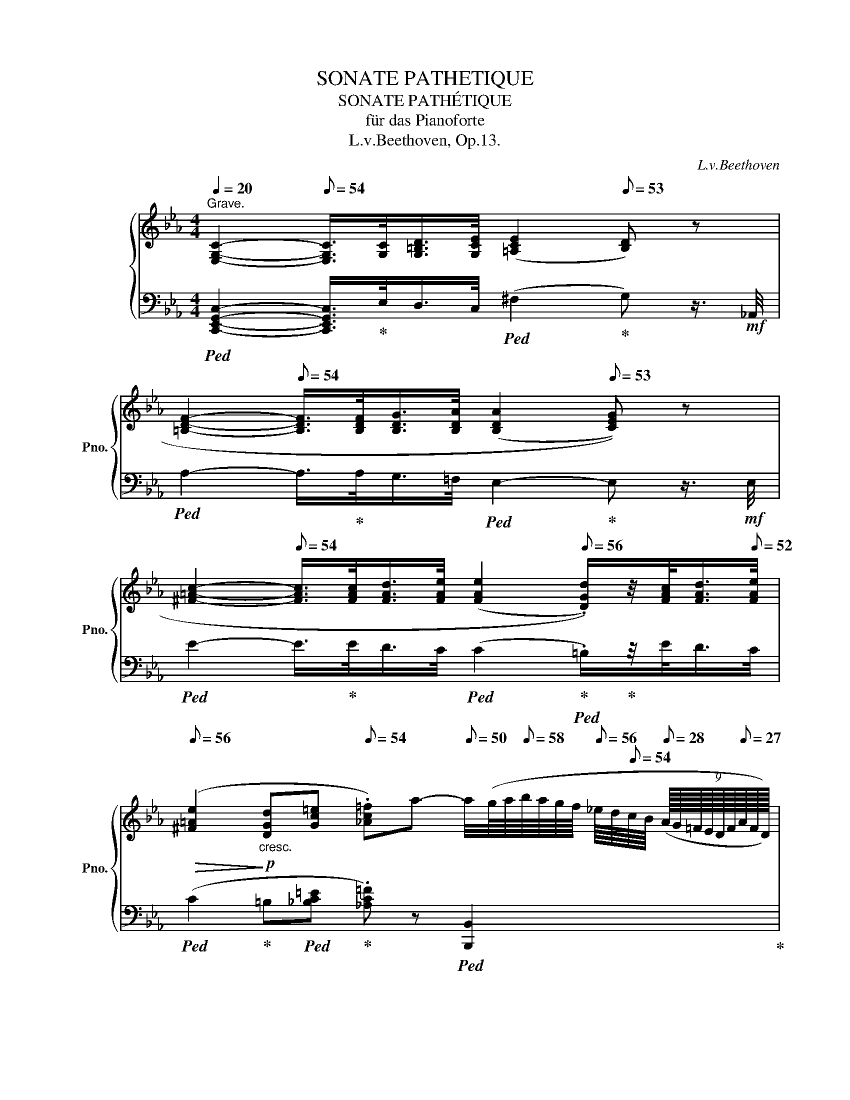 X:1
T:SONATE PATHETIQUE
T:SONATE PATHÉTIQUE
T:für das Pianoforte
T:L.v.Beethoven, Op.13.
C:L.v.Beethoven
%%score { ( 1 3 ) | ( 2 4 ) }
L:1/8
Q:1/4=20
M:4/4
K:Eb
V:1 treble nm="グランドピアノ" snm="Pno."
V:3 treble 
V:2 bass 
V:4 bass 
V:1
"^Grave." [E,G,C]2-[Q:1/8=54] [E,G,C]/>[G,C]/[G,=B,D]/>[Q:1/8=50][G,CE]/[Q:1/8=54] (([=A,CE]2[Q:1/8=53] [B,D])) z[Q:1/8=50] | %1
[Q:1/8=40] [=B,DF]2-[Q:1/8=54] [B,DF]/>[B,DF]/[B,DG]/>[Q:1/8=50][B,DA]/[Q:1/8=54] ((([B,DA]2[Q:1/8=53] [CEG]))) z[Q:1/8=50] | %2
[Q:1/8=50] [^F=Ac]2-[Q:1/8=54] [FAc]/>[FAc]/[FAd]/>[Q:1/8=50][FAe]/[Q:1/8=54] ((([FAe]2[Q:1/8=56] .[DGd]/)))z/4[FAc]/<[Q:1/8=54][FAd]/[Q:1/8=52][FAe]/4 | %3
[Q:1/8=56]!>(! ([^F=Ae]2!>)!!p!"_cresc." [DGd][Gc=e][Q:1/8=54] .[_Ac=f])a-[Q:1/8=50] a/4(g/8a/8[Q:1/8=58]b/8a/8g/8f/8[Q:1/8=56] _e/8d/8[Q:1/8=54]c/8B/8[Q:1/8=28] (9:8:9(A/16G/16=F/16E/16D/16F/16[Q:1/8=27]A/16F/16D/16)) | %4
[Q:1/8=50]!p! E [Ee]- [Ee]/>[Q:1/8=59][Ee]/[Ff]/>[Q:1/8=54][Gg]/[Q:1/8=60] (([Gg][Ff]/)) z/4[K:bass]!ff![Q:1/8=56] F/4[Q:1/8=59] [F,A,=B,F]/>[F,A,B,F]/[Q:1/8=58][F,A,CF]/>[F,A,CF]/[Q:1/8=60] | %5
[Q:1/8=50] [F,A,DF][K:treble]!p! [Ff]- [Ff]/>[Q:1/8=59][Ff]/[Gg]/>[Q:1/8=54][Aa]/[Q:1/8=60] (([Aa][Gg]/)) z/4!ff![Q:1/8=56] [G,^C=EG]/4[Q:1/8=59] [=A,CE=A]/>[A,CEA]/[Q:1/8=58][_B,CE_B]/>[B,CEB]/[Q:1/8=60] | %6
[Q:1/8=50] [=A,D^F=A]!p! [=A=a]-[Q:1/8=63]"^\n" [Aa]/>[Aa]/[=B=b]/>[Q:1/8=58][cc']/[Q:1/8=64] (([cc'][Bb]/)) z/[Q:1/8=66] z [Bb]/>[Q:1/8=60][cc']/[Q:1/8=62]"^\n" | %7
[Q:1/8=68]"_cresc." (([^c^c'][dd']))[Q:1/8=70] z [dd']/>[Q:1/8=64][ee']/[Q:1/8=72] (([=e=e'] [ff']2))[Q:1/8=62] [ff'] | %8
[Q:1/8=50] [ff']-[ff']/4[Q:1/8=58](_e'/8d'/8[Q:1/8=60]f'/8e'/8d'/8=c'/8) (.=b/.b/[Q:1/8=57].[fb]/.[fb]/) [ec'][Q:1/8=60] z z2 | %9
 c'-c'/4[Q:1/8=50](=b/8c'/8[Q:1/8=44] (6:4:6(d'/8c'/8_b/8a/8g/8b/8))[Q:1/8=60] (.a/.a/[Q:1/8=58].a/.a/)[Q:1/8=44] (g/e'/-)[Q:1/8=50]"_cresc." (6:2:6(e'/4d'/4[Q:1/8=52]_d'/4c'/4[Q:1/8=54]=b/4_b/4)[Q:1/8=56] (7:4:7(=a/8_a/8[Q:1/8=58]g/8^f/8[Q:1/8=60]=f/8=e/8_e/8) (=d/16^c/16=c/16=B/16_B/16[Q:1/8=54]=A/16_A/16G/16[Q:1/8=52]^F/16=F/16[Q:1/8=50]=E/16_E/16[Q:1/8=48]D/16^C/16[Q:1/8=46]=C/16=B,/16) !fermata!A/>[Q:1/8=50]B,/ |: %10
[M:2/2][Q:1/4=144]"^Allegro di molto e con brio."!p![Q:1/2=165] C6 .[B,=E]2 | %11
 .[A,F]2 .[=EG]2 .[FA]2 .[D=B]2 | .[_Ec]2 [=Ec]4 .[_B=e]2 | .[Af]2 .[=eg]2 .[fa]2 .[d=b]2 | %14
"_cresc." !tenuto!..[c_egc']4 !tenuto!..[G=Bfg]4 | !tenuto!..[Gce]4 !tenuto!..[FAd]4 |!f! ([Ec]8- | %17
[Q:1/2=162] [E=Ac]4[Q:1/2=160] [D=F=B]4) |!p! .[CEc]2[Q:1/2=165] C4 .[_B,=E]2 | %19
 .[A,F]2 .[=EG]2 .[F_A]2 .[D=B]2 | .[_Ec]2 [=Ec]4 .[_B=e]2 | .[Af]2 .[=eg]2 .[fa]2 .[d=b]2 | %22
"_cresc." !tenuto!..[c_egc']4 !tenuto!..[G=Bfg]4 | !tenuto!..[Gce]4 !tenuto!..[FAd]4 | %24
!f![Q:1/2=162] [Ec]8- |[Q:1/2=160] [E=Ac]8 |!p! [DG=B]2[Q:1/2=165] z2 [Gg]4- | [Gg]2 z2 [Gg]4- | %28
 [Gg]fd=B GFD=B, | CECG, ^F,CA,F, | G,2 z2 [Gg]4- | [Gg]2 z2 [Gg]4- | [Gg]fd=B GFD=B, | %33
 CECG, ^F,CA,F, | .G,2"_cresc." .^F2 .G2 .[Fc]2 | .[G=B]2 .[c^f]2 .[Bg]2 .[fc']2 | .[g=b]2 z2 z4 | %37
 ([_B,_D_E-]8 | .[CE]2) ._d2 .c2 .[dg]2 | .[ca]2 .[g_d']2 .[ac']2 .[gd']2 | .[ac']2 z2 z4 | %41
 (([CE_G]8 | .[=DF]2)) .[=Ae]2 .[Bd]2 .[e=a]2 | .[db]2 .[=ae']2 .[bd']2 .[ae']2 | %44
 .[bd']2 z2 (([e=a]4 | [db]2)) z2[Q:1/2=162] (([=Ae]4 | [Bd]2)) z2[Q:1/2=160] (([E=A]4 | %47
 [DB]2)) z2[Q:1/2=158] (([=A,E]4 | .[B,D]2))!p![Q:1/2=162] (=A,2 B,2 A,2 | %49
[Q:1/2=160] B,2 =A,2[Q:1/2=155] B,2 A,2) |!p![Q:1/2=165] z2[K:bass] .B,,2 .E,2 .F,2 | %51
 ._G,2[K:treble] .B2 .e2 .f2 |{/B} (_g6 e2) |{/B} (_g6 e2) | d2[K:bass] .B,,2 .F,2 ._G,2 | %55
 .A,2[K:treble] (B2 a2 _g2) | (P_g2 f2)"^" (Pf2 e2) | (Pe2 d2) .c2 .d2 | %58
!p! .e2[K:bass] .B,,2 .E,2 .F,2 | ._G,2[K:treble] .B2 .e2 .f2 |{/B} (_g6 e2) |{/B} (_g6 e2) | %62
 c2[K:bass] .A,,2 .E,2 .F,2 | ._G,2[K:treble] (A2 _g2 f2) |"^" (Pf2 e2) (Pe2 _d2) | %65
 (P_d2 c2) .B2 .c2 |!p! ._d2[K:bass] .A,,2 ._D,2 .E,2 | .F,2[K:treble] .A2 ._d2 .e2 | %68
{/A} (f6 _d2) |{/A} (f6 _d2) | c2[K:bass] .A,,2 .E,2 .F,2 | ._G,2[K:treble] (A2 _g2 f2) | %72
"^" (Pf2 e2) (Pe2 _d2) | (P_d2 c2) .B2 .c2 | ._d2[K:bass][Q:1/2=162] (_D,2 .A,2) ._C,2 | %75
 .B,,2[K:treble][Q:1/2=165] (B2 a2 _g2) | (P_g2 f2)"^" (Pf2 e2) | (Pe2 d2) .c2 .d2 | %78
 .e2[K:bass][Q:1/2=162] (E,2 .B,2) ._D,2 | .C,2[K:treble][Q:1/2=165] (c2 b2 a2) | %80
 (Pa2 =g2) (Pg2 f2) | (Pf2 =e2) .=d2 .e2 | (Pg2 f2) (Pf2 _e2) | (Pe2 d2) .c2 .d2 | %84
"_decresc." (Pf2 e2) (Pe2 d2) |[Q:1/2=162] (Pd2 c2) (Pc2 =B2) |[Q:1/2=160] (Pc2 _B2) .B2 .B2 | %87
[Q:1/2=150]!pp! (Pc2 _B2)[Q:1/2=140] .B2 .B2 |!p! z4[Q:1/2=150][Q:1/2=165] e4- | e4 e4 | z4 e4- | %91
 e4 e4 |"_cresc." .eEAE .=e=EcE | .fFcF .gGcG | .aAcA .=a=AcA | .bBfB .c'cfc | ._d'_dfd .=d'=dfd | %97
 .e'ebe .=b=BeB |!f! z cec .c'cec |[Q:1/2=162] z FAF[Q:1/2=160] .dFAF | %100
!p![Q:1/2=150] z4[Q:1/2=165] e4- | e4 e4 | z4 e4- | e4 e4 |"_cresc." .eEAE .=e=EcE | .fFcF .gGcG | %106
 .aAcA .=a=AcA | .bBfB .c'cfc | ._d'_dfd .=d'=dfd | .e'ebe .=e'=ebe |!f! z ac'a .f'ac'a | %111
[Q:1/2=162] z faf[Q:1/2=160] .d'f[Q:1/2=158]af |[Q:1/2=150] g2!p![Q:1/2=165] (e'4 d'e' | %113
 f'e'd'c' =bc'd'c' | _bagf =efgf |[Q:1/2=162] _edcB[Q:1/2=160] =ABc_A | %116
 .G2)[Q:1/2=165]"_cresc." [ee']4 (d'e' | f'e'd'c' =bc'd'c' | _bagf =efgf | %119
[Q:1/2=162] _edcB[Q:1/2=160] =ABcB) |!f![Q:1/2=165] .e2 E4 .[_DG]2 | .[CA]2 .[GB]2 .[Ac]2 .[A=d]2 | %122
 .e2 e4 .[_dg]2 | .[ca]2 .[gb]2 .[ac']2 .[a=d']2 |!f! [ge']8 | [Ge]8 |[Q:1/2=160] [ge']8 | [Ge]8 | %128
[Q:1/2=155] [c'e']8 |[Q:1/2=150] [ce]8 |1[Q:1/2=120] [=ac'd']8 |!ff! !fermata![=F,=B,D]8 :|2 %132
[Q:1/2=120] [=ac'd']8 |!ff! !fermata![=A,CD]8 || %134
[M:4/4][Q:1/4=20]"^Tempo Ⅰ." [B,DG]2-[Q:1/8=58] [B,DG]/>[DG]/[D^F=A]/>[Q:1/8=54][DGB]/[Q:1/8=57] (([=EGB]2[Q:1/8=56] [FA])) z[Q:1/8=50] | %135
[Q:1/8=40] [^F=Ac]2-[Q:1/8=58] [FAc]/>[FAc]/[FAd]/>[Q:1/8=54][FAe]/[Q:1/8=57] ((([FAe]2[Q:1/8=56] [GBd]))) z[Q:1/8=50] | %136
[Q:1/8=45] [^F=Ac]2-[Q:1/8=58] [FAc]/>[FAc]/[FAd]/>[Q:1/8=54][FA^d]/!p![Q:1/8=56] ([FAd]2 .[=EG=e]2 | %137
[Q:1/8=54]"_decresc." [^D^F=A]2 [=B,=EG]2[Q:1/8=52] [=A,CDF]2[Q:1/8=50]!pp! !fermata![^F,A,D]2) || %138
[K:C][M:2/2]!p![Q:1/2=165][Q:1/4=330]"^Allegro molto e con brio." .=E2"_cresc." .=A2 .G2 .[A^d]2 | %139
 .[G=e]2 .[^da]2 .[eg]2 .[a^d']2 |!f! [ge']2 z2 [Ee]2 z2 |!p! z2 .[Ee]2 .[^F^f]2 .[Gg]2 | %142
 (([Gg]4 [^F^f]2)) z2 | z2 .[^F^f]2 .[Gg]2 .[Aa]2 |"_cresc." .[Aa]2 .G2 .^F2 .[G^c]2 | %145
 .[^Fd]2 .[^cg]2 .[d^f]2 .[g^c']2 |!f! [^fd']2 z2 [^F^f]2 z2 |!p! z2 .[^F^f]2 .[Gg]2 .[Aa]2 | %148
 (([Aa]4 [Gg]2)) z2 | z2 .[Gg]2 .[Aa]2 .[_B_b]2 |!p! _B_b"_cresc."Bb BbBb | !/-!_B2 _b2 !/-!B2 b2 | %152
 !/-!_B2 _b2 !/-!B2!f! b2 |!>(! !/-!_B2 _b2 !/-!B2 b2!>)! |!p! !/-!=A2"_cresc." =a2 !/-!A2 a2 | %155
 !/-!A2 a2 !/-!A2 a2 | !/-!A2 a2 !/-!A2!f! a2 |!>(! !/-!A2 a2 !/-!A2 a2!>)! | %158
!p! !/-!_A2 _a2"_cresc." !/-!A2 a2 | !/-!_A2 _a2 !/-!A2 a2 | !/-!_A2 _a2 !/-!A2 a2 | _A_aGg GgFf | %162
!f! Ff=E=e Ee_D_d |!>(! _D_dCc Cc_B,_B!>)! |!p! _B,_B_A,_A A,AG,G |[K:bass] G,GF,F F,F_E,_E | %166
 _E,_ED,D D,DE,E | _E,_ED,D D,DC,C | [B,,B,]2 z2!pp! (^C,_A,=E,C, | D,_A,F,D, =C,A,_E,C, | %170
 =B,,G,D,B,, ^C,_A,=E,C, | D,_A,F,D, =C,A,_E,C, | %172
"_cresc." [=B,,D,G,]2)[K:treble] .=E2 .F2 .[E^c]2 | .[Fd]2 .[^ce]2 .[df]2 .[e^c']2 | %174
!mf! [fd']2 [^c'=e']2 [d'f']4- | [d'f']4 T[=c'_e']4 | [=bd']2[K:bass] z2!pp! (^C,_A,=E,C, | %177
 D,_A,F,D, =C,A,_E,C, | =B,,G,D,B,, ^C,_A,=E,C, | D,_A,F,D, =C,A,_E,C, | %180
"_cresc." [=B,,D,G,]2)[K:treble] .=E2 .F2 .[E^c]2 | .[Fd]2 .[^ce]2 .[df]2 .[e^c']2 | %182
!mf! .[fd']2 .[^c'=e']2 [d'f']4- | [d'f']4 T[=c'_e']4 |!mf! .[fd']2 .[^c'=e']2 [d'f']4- | %185
 [d'f']4 T[=c'_e']4 |!mf! .[fd']2 .[^c'=e']2 [d'f']4- | [d'f']4[Q:1/2=155] T[=c'_e']4 | %188
[Q:1/2=135] [=bd'][Q:1/2=150]f'[Q:1/2=165]d'c' bf'd'c' | bf'd'c' bd'bg | _a_bag faf_e | %191
 dfdc =BdBG | _A_BAG FAF_E | DFDC[K:bass] =B,DB,G, | _A,_B,A,G, F,_E,D,C, | =B,,C,B,,_A,, z4 || %196
[K:Eb][K:treble]!p! C6 .[_B,=E]2 | .[A,F]2 .[=EG]2 .[FA]2 .[D=B]2 | .[_Ec]2 [=Ec]4 .[_B=e]2 | %199
 .[Af]2 .[=eg]2 .[fa]2 .[d=b]2 |"_cresc." !tenuto!..[c_egc']4 !tenuto!..[G=Bfg]4 | %201
 !tenuto!..[Gce]4 !tenuto!..[FAd]4 |!f![Q:1/2=162] ([Ec]8- |[Q:1/2=160] [E=Ac]4 [D=F=B]4) | %204
!p! .[CEc]2[Q:1/2=165] C4 .[_B,=E]2 | .[A,F]2 .[=EG]2 .[F_A]2 .[D=B]2 | .[_Ec]2 [=Ec]4 .[_B=e]2 | %207
 .[Af]2 .[=eg]2 .[fa]2 .[d=b]2 |"_cresc." !tenuto!..[c_egc']4 !tenuto!..[Aea]4 | %209
 !tenuto!..[A_df]4 !tenuto!..[_Gce]4 | !tenuto!..[FA_d]4 !tenuto!..[_D_GB]4 | A8 | %212
!p! !tenuto!..[=D=FB]4"_cresc." !tenuto!..[Bfb]4 | !tenuto!..[Be_g]4 !tenuto!..[A=df]4 | %214
 !tenuto!..[_GBe]4 !tenuto!..[EA_c]4 | B8 |!p! !tenuto!..[=E=Gc]4"_cresc." !tenuto!.[cgc']4 | %217
 !tenuto!.[cfa]4 !tenuto!.[B=eg]4 | !tenuto!.[Acf]4 !tenuto!.[F_d]4 | %219
[Q:1/2=160] !tenuto!.[Fc]4[Q:1/2=155] !tenuto!.[F=B]4 | %220
!f![Q:1/2=140] [=Ec]2[Q:1/2=162]!p! (=B,2 C2 B,2 |[Q:1/2=160] C2 =B,2[Q:1/2=155] C2 B,2) | %222
!p![Q:1/2=165] z2[K:bass] .C,2 .F,2 .G,2 | .A,2[K:treble] .c2 .f2 .g2 |{/c} (a6 f2) |{/c} (a6 f2) | %226
 =e2[K:bass] .C,2 .G,2 .A,2 | .B,2[K:treble] (c2 b2 a2) | (Pa2 g2) (Pg2 f2) | (Pf2 =e2) .d2 .e2 | %230
!p! .f2[K:bass] .C,2 .F,2 .G,2 | .A,2[K:treble] .c2 .f2 .a2 |{/c} (c'6 f2) |{/f} (f'6 c'2) | %234
 =b2[K:bass] .G,,2 .D,2 .E,2 | .F,2[K:treble] (G2 f2 e2) | (Pe2 d2) (Pd2 c2) | (Pc2 =B2) .=A2 .B2 | %238
!p! .c2[K:bass] .G,,2 .C,2 .D,2 | .E,2[K:treble] .g2 .c'2 .d'2 |{/g} (e'6 c'2) |{/g} (e'6 c'2) | %242
 =b2[K:bass] .G,,2 .D,2 .E,2 | .F,2[K:treble] (g2 f'2 e'2) | (Pe'2 d'2) (Pd'2 c'2) | %245
 (Pc'2 =b2) .=a2 .b2 |"_decresc." (Pd'2 c'2) (Pc'2 _b2) | (Pb2 =a2) .g2 .a2 | %248
"^" (Pc'2 _b2) (Pb2 _a2) | (Pa2 g2) .f2 .g2 | (Pb2 a2) (Pa2 g2) | (Pg2 ^f2) (f2 f2) | %252
!pp![Q:1/2=160] (Pa2 g2) .g2 .g2 |[Q:1/2=150] (Pa2 g2)[Q:1/2=140] .g2 .g2 |!p! z4[Q:1/2=165] c4- | %255
 c4 c4 | z4 _d4- | d4 _d4 |"_cresc." .cCFC .=e=EcE | .fFcF .gGcG | .aAcA .=a=AcA | .=b=BfB .c'cfc | %262
 .d'dfd .=e'=ege | .f'faf .d'faf |!f![Q:1/2=160] z _ege .c'ege |[Q:1/2=155] z dfd .=bdfd | %266
!p![Q:1/2=140] z4[Q:1/2=165] c4- | c4 c4 | z4 _d4- | d4 _d4 |"_cresc." .cCFC .=e=EcE | %271
 .fFcF .gGcG | .aAcA .=a=AcA | .=b=BfB .c'cfc | .d'dfd .=e'=ege | .f'faf .d'faf | %276
!f! z _ege .c'ege |[Q:1/2=162] z d[Q:1/2=160]fd[Q:1/2=158] .=bd[Q:1/2=155]fd | %278
 c2!p![Q:1/2=165] (c'4 =bc' | d'c'_ba gaba | gfed ^cded | =c=BAG ^FGA=F | %282
 .E2)"_cresc." [cc']4 (=bc' | d'c'_ba gaba | gfed ^cded | =c=BAG ^FGAG) | c2!f! C4 .[_B,=E]2 | %287
 .[A,=F]2 .[=EG]2 .[FA]2 .[D=B]2 | .[_Ec]2 [=Ec]4 .[_B=e]2 | .[Af]2 .[=eg]2 .[fa]2 .[d=b]2 | %290
!f! [c_ec']8 |[Q:1/2=160] [CEc]8 |[Q:1/2=155]!<(! [cec']8 |[Q:1/2=145] [CEc]8!<)! | %294
!ff![Q:1/2=120] [e=ac'e']8 |!ff! !fermata![^F,=A,CE]8 || %296
[M:4/4][Q:1/4=30]"^Grave." z2 z3/4!p! [^F=Ac]/<[Q:1/8=59][FAd]/[Q:1/8=54][FAe]/4[Q:1/8=57] ((([FAe]2[Q:1/8=60] [G=Bd]))) z | %297
 z2 z3/4!p![Q:1/8=58] [=Bdf]/<[=Bdg]/[Q:1/8=54][=Bda]/4[Q:1/8=58] ((([=Bda]2[Q:1/8=60] [ceg]))) z | %298
 z2 z3/4[Q:1/8=56]"_cresc." [_B=eg_b]/<[cegc']/[Q:1/8=52][_deg_d']/4[Q:1/8=58]!>(! [degd']2 ([cc'][Q:1/8=56][Bb]!>)! | %299
[Q:1/8=58]"_decresc." [Aa][Gg][Q:1/8=56][Ff][_E_e])[Q:1/8=54] z!pp![Q:1/8=52] [FAd][Q:1/8=50] z[Q:1/8=30][I:staff +1] [D,F,=B,] || %300
[M:2/2][Q:1/4=330]"^Allegro molto e con brio."!p![I:staff -1] C6 .[_B,=E]2 | %301
 .[A,=F]2 .[=EG]2 .[FA]2 .[D=B]2 | .[_Ec]2 [=Ec]4 .[_B=e]2 | .[Af]2 .[=eg]2 .[fa]2 .[d=b]2 | %304
[Q:1/2=160]"_cresc." .[_ec']4 .[cec']4 |[Q:1/2=155] .[cec']4 .[cec']4 | %306
!ff![Q:1/2=150] [e=ac'e']2 z2 z4 | [^F=Ace]2 z2 z4 |[Q:1/2=145] [Gceg]2 z2 z4 | %309
[K:bass]!ff![Q:1/2=140] [D,F,G,=B,]2 z2 z4 | [E,G,C]2 z2 z4 | !fermata!z8 |] %312
[K:Ab][M:2/4][K:treble][K:bass][Q:1/4=35]"^Adagio cantabile."!p! (C2 B,2 | %313
 E3[Q:1/8=69][Q:1/8=68] D) |[Q:1/8=70] (CE[Q:1/8=69]A[Q:1/8=68]B) | %315
[Q:1/8=70] (E3[Q:1/8=69][Q:1/8=67] =E |[Q:1/8=70] F2)[Q:1/8=69] (B,3/2[Q:1/8=68][Q:1/8=65]C/4D/4) | %317
[Q:1/8=70] (E2 =A,2 | D2)[Q:1/8=69] (.C/.B,/[Q:1/8=68].A,/.G,/) | %319
[Q:1/8=69] (([G,B,]2[Q:1/8=68][Q:1/8=69] (3.[C,A,]/)).E,/.A,/[K:treble][Q:1/8=68] (3.C/[Q:1/8=64].E/[Q:1/8=62].A/ | %320
!p![Q:1/8=70] (c2 B2 | e3[Q:1/8=69] d) |[Q:1/8=70] (ce[Q:1/8=69]a[Q:1/8=68]b) | %323
[Q:1/8=70] (e3[Q:1/8=69][Q:1/8=68] =e |[Q:1/8=70] f2)[Q:1/8=69] (B3/2[Q:1/8=68][Q:1/8=65]c/4_d/4) | %325
[Q:1/8=70] (_e2 =A2 | d2)[Q:1/8=69] (.c/.B/[Q:1/8=68]._A/.G/) | %327
[Q:1/8=69] (B2[Q:1/8=68] A)[Q:1/8=66] z3/4[Q:1/8=56] C/4 |!p![Q:1/8=70] (c2- c/a/g/[Q:1/8=69]f/) | %329
[Q:1/8=70] (c'2- c'/a/g/[Q:1/8=69]f/) |[Q:1/8=70] (c2- c/a/[Q:1/8=69]g/f/) | %331
[Q:1/8=70] (e=d-)[Q:1/8=68] (!turn!d[Q:1/8=66][Q:1/8=67]f/>[Q:1/8=64]e/) | %332
[Q:1/8=69] e2[Q:1/8=68]"^" (!turn!F3/2[Q:1/8=64][Q:1/8=60]A/4[Q:1/8=120]c/4) | %333
[Q:1/8=40]({=Bc=d)} (c/4[Q:1/8=66]_B/4)(g/- g/[Q:1/8=66]f/4e/4[Q:1/8=64] =d/4c/4B/4=A/4[Q:1/8=62]c/4B/4[Q:1/8=60]_A/4F/4) | %334
[Q:1/8=70] E z/[K:bass][Q:1/8=68] (B,/[Q:1/8=69] G,/B,/[Q:1/8=68]G,/E,/) | %335
[Q:1/8=70]"_cresc." [F,A,][F,A,][Q:1/8=69][F,A,][Q:1/8=68][F,A,] | %336
!p! [B,,E,G,] z[Q:1/8=69] z[Q:1/8=68] (B,/>[Q:1/8=66]E/) | %337
[Q:1/8=69]"_cresc." (E/=D/)(D/C/) (C/=B,/)[Q:1/8=68](B,/_B,/) | %338
[Q:1/8=69]!<(! [G,B,]4-[Q:1/8=68]!<)! | %339
!p![Q:1/8=69] [G,B,]4[Q:1/8=67][Q:1/8=64][Q:1/8=60][Q:1/8=56] |!p![Q:1/8=70] (C2 B,2 | %341
 E3[Q:1/8=69][Q:1/8=68] D) |[Q:1/8=70] (CE[Q:1/8=69]A[Q:1/8=68]B) | %343
[Q:1/8=70] (E3[Q:1/8=69][Q:1/8=67] =E | %344
[Q:1/8=70] F2)[Q:1/8=69] (B,3/2[Q:1/8=68][Q:1/8=66]C/4_D/4) |[Q:1/8=70] (_E2 =A,2 | %346
 D2)[Q:1/8=69] (.C/.B,/[Q:1/8=68].A,/.G,/) | %347
[Q:1/8=69] (([G,B,]2[Q:1/8=68][Q:1/8=66] A,))[K:treble]!p!E |[Q:1/8=72]!pp! (A_cBA) | (Gd) z2 | %350
 (A_cBA) | (AG) z2 | (A"_cresc."_cBA) | %353
[Q:1/8=74] [^F^f-]!<(! (3f/.^d/!<)!.=B/[Q:1/8=76] [=B=b-]!<(! (3b/.^g/.=e/!<)! | %354
[Q:1/8=78] [=e=e'-] (3e'/.^c'/.^a/[Q:1/8=76] [=B=b][K:bass][Q:1/8=74] .[^F,=A,=B,^D] | %355
[Q:1/8=72] (3[^G,=B,=E]/[G,B,]/[G,B,]/ (3[G,B,]/[G,B,]/[G,B,]/"_decresc." (3[G,B,]/[G,B,]/[G,B,]/ (3[G,B,]/[G,B,]/[G,B,]/ | %356
!pp! (=E^G^FE) | (^D=A) z2 | (=E!<(!^GE^D)!<)! | =D3[Q:1/8=70] D |[Q:1/8=72] =D3[Q:1/8=70] D | %361
[Q:1/8=72]"_cresc." _D3[Q:1/8=70]!mf![Q:1/8=64] D[Q:1/8=60][Q:1/8=56] |!p![Q:1/8=72] (C2 B,2 | %363
 E3[Q:1/8=70] D) |[Q:1/8=72] (CE[Q:1/8=71]A[Q:1/8=69]B) |[Q:1/8=72] (E3[Q:1/8=70] =E | %366
[Q:1/8=72] F2)[Q:1/8=71] (3:2:1(B,3/2[Q:1/8=70](3x[Q:1/8=68][Q:1/8=66]C/4D/4) | %367
[Q:1/8=72] (E2 =A,2 | D2)[Q:1/8=71] (3(D/C/)B,/[Q:1/8=70] (3(B,/[Q:1/8=69]_A,/)[Q:1/8=68]G,/ | %369
[Q:1/8=71] (([G,B,]2[Q:1/8=70] (3.[C,A,]/)).E,/.A,/[K:treble][Q:1/8=69] (3.C/[Q:1/8=65].E/[Q:1/8=60].A/ | %370
!p![Q:1/8=72] (c2 B2 | e3[Q:1/8=71][Q:1/8=70] d) |[Q:1/8=72] (ce[Q:1/8=71]a[Q:1/8=69]b) | %373
[Q:1/8=72] (e3[Q:1/8=70] =e | %374
[Q:1/8=72] f2)[Q:1/8=71] (3:2:1(B3/2[Q:1/8=70](3x[Q:1/8=69][Q:1/8=66]c/4d/4) |[Q:1/8=72] (e2 =A2 | %376
 d2)[Q:1/8=71] (3(d/c/)B/[Q:1/8=70] (3(B/[Q:1/8=69]_A/)[Q:1/8=68]G/ | %377
[Q:1/8=70] [CA] z z!p![Q:1/8=68] (e/>[Q:1/8=64]=e/) | %378
[Q:1/8=70]!<(! f-[Q:1/8=69] (3(f/_e/)(.d/[Q:1/8=68] (3.c/.B/!<)!.A/!p![Q:1/8=66]!>(! (G/4)d/4B/4G/4)!>)! | %379
!p! (!turn!A/>c/[Q:1/8=68] E) z!p![Q:1/8=66] ([ee']/>[Q:1/8=60][=e=e']/) | %380
[Q:1/8=69]!<(! [ff']-[Q:1/8=68] (3([ff']/[_e_e']/)(.[dd']/!<)!!p![Q:1/8=67]!>(! (3.[cc']/.[Bb]/[Q:1/8=65].[Aa]/) (3([Gg]/[Q:1/8=63][dd']/[Q:1/8=59]"^\n"[Gg]/)!>)! | %381
[Q:1/8=66] [Aa] z[Q:1/8=65]{/e} (3(d/c/d/)[Q:1/8=64] (3(f/!tenuto!.e/)!tenuto!..d/ | %382
 c z[Q:1/8=63]{/c} (3(B/=A/B/)[Q:1/8=62]!>(! (3(d/c/B/)!>)! | %383
!p! _A z[K:bass][Q:1/8=60]{/C} (3(B,/=A,/!>(!B,/)[Q:1/8=58] (3(D/[Q:1/8=56]C/[Q:1/8=54]B,/)!>)! | %384
!pp![Q:1/8=52] A,/ z/[Q:1/8=49] [C,E,A,]/ z/ !fermata![A,,C,A,]2 |] %385
[K:Eb][M:2/2][K:treble]!p![Q:1/4=196]"^Allegro""^RONDO." .G.c.d | (e3 f d3 e) | c4{/d} (c=Bcd | %388
{/f} edef)[Q:1/2=97] !wedge!.g2[Q:1/2=96] !wedge!.g2 |[Q:1/2=98] g6!<(! (fg)!<)! | %390
!p!!>(!{fg} (a4!>)!!p! .d2)!<(! (ef)!<)! |!p!!>(!{ef} (g4!>)!!p! .c2) (cd) | %392
[Q:1/2=97] .e2 (ef)[Q:1/2=96] .d2 (de) |[Q:1/2=95] c2 z2 z2!mp![Q:1/2=98]!<(! (fg)!<)! | %394
!mf!!>(! ([Aa]4!>)!!mp! .d2)!<(! (ef)!<)! |!mf!!>(! ([Gg]4!>)! .c2) (cd) |!p! .e2 (ef) .d2 (de) | %397
 c2 !>!_b4 (!>!b2- | bagf edc=B) | c2"_cresc." !>![cc']4 (!>!_b2- | bagf _edc=B) | %401
[Q:1/2=97] .c2!f![Q:1/2=95] (Td2[Q:1/2=88] !wedge!.e2)[Q:1/2=84] !wedge!.[=Bd=b]2 | %402
[Q:1/2=98] .[cec']2 z2 z4 | [G,C=E]8 |!p![Q:1/2=100] (FcAf!<(! cafc')!<)! | %405
!p!!>(! (bg=e!>)!c!p! B=BcG) |[Q:1/2=98] (_B4 A2) z2 | [F,B,D]8 | %408
!p![Q:1/2=100] (_EB!<(!Ge Bgeb)!<)! |!p! (a!>(!gfe dcBA)!>)! |!p! .G2"_dolce" B4 B2- | %411
 (Bcde fgaf) | (agfe) (edcd) | (fedc)[Q:1/2=98] !wedge!.B2 !wedge!.B2 | %414
!p![Q:1/2=100]"_cresc." B8- | ([EB]cde f_gaf) | _g2 b4 (b2- | b2!mf!!>(! e'4 =a2)!>)![Q:1/2=99] | %418
!p![Q:1/2=94] b4-[Q:1/2=98] (3b=ab (3c'ba |[Q:1/2=94] b4-[Q:1/2=98] (3b=ab (3c'ba | %420
!<(! (3z bc' (3d'c'b (3z d'e' (3f'e'd'!<)! |!mf![Q:1/2=99]!>(! (3f'e'd' (3c'ba (3gfe d/c/B/A/!>)! | %422
!p![Q:1/2=100] (3GEF (3GFE A4 | (3Gef (3gfe a4 |!<(! (3gef (3gfe (3bga (3bag!<)! | %425
 (3(_d'c'b (3agf (3e=de (3=ef_d) |!f! z2 (3(CEA (3cea)[Q:1/2=96] !wedge!.c'!wedge!.c' | %427
[Q:1/2=100]"^\n" (c'.b).a.g[Q:1/2=98] (g.f)[Q:1/2=96].e.d |[Q:1/2=98] e2 z2 z2!p![Q:1/2=96] B,2 | %429
!p![Q:1/2=98] (.[DF]2 .[DF]2!<(! .[DF]2 .[DF]2)!<)! |!p! [EB]6 [EB]2 | .[EA]4!>(! .[EF=A]4!>)! | %432
!p! [DFB]6[Q:1/2=96] B2 |!p![Q:1/2=98] (.[Bf]2!<(! .[Bf]2 .[Bf]2 .[Bf]2)!<)! | %434
"_cresc." (b6[Q:1/2=96]!f![Q:1/2=94]"^\n" =b2 | .[cc']2) z2 [FA=d]2 z2 | %436
[Q:1/2=100]"^\n"!p! [Ge]2 z2 (3z Bc (3dcB | e2 z2 (3z Bc (3dcB | (3egf (3edc (3=Bc_B (3AGF | %439
 E2 z2 (3z B,C (3DCB, | E2 z2 (3z B,C (3DCB, | E2 z2 (3z =B,C"_cresc." (3DCB, | %442
[Q:1/2=98] (3FED[Q:1/2=96] (3AGF[Q:1/2=94] (3dc=B[Q:1/2=90] (3fed | %443
!ff![Q:1/2=80] f'6[Q:1/2=96] (3e'd'c' | %444
[Q:1/2=98] (3=bag (3fed[Q:1/2=100] (3c=BA[Q:1/2=80] (5:4:5G/F/E/D/C/ | =B,8- | %446
 !fermata!B,4[Q:1/2=98] z!p! .G.c.d | (e3 f d3 e) | c4{/d} (c=Bcd | %449
{/f} edef)[Q:1/2=97] !wedge!.g2[Q:1/2=96] !wedge!.g2 |[Q:1/2=98] g6!<(! (fg)!<)! | %451
!p!!>(!{fg} (a4!>)!!p! .d2)!<(! (ef)!<)! |!p!!>(!{ef} (g4!>)!!p! .c2) (cd) | %453
[Q:1/2=97] .e2 (ef)[Q:1/2=96] .d2 (de) |[Q:1/2=95] c2 z2 z2!mp![Q:1/2=98]!<(! (fg)!<)! | %455
!mf!!>(! ([Aa]4!>)!!mp! .d2)!<(! (ef)!<)! |!mf!!>(! ([Gg]4!>)! .c2) (cd) |!p! .e2 (ef) .d2 (de) | %458
"_cresc." .c2 _b4 (b2- | bagf edc=B) | c2 [cc']4 (_b2- | bagf _edc=B) | %462
[Q:1/2=97] .c2!f![Q:1/2=95] (Td2[Q:1/2=90] !wedge!.e2)[Q:1/2=84] !wedge!.[=Bd=b]2 | %463
[Q:1/2=80] .[cec']2 z2[Q:1/2=98] z4 |!p! (C4 F4 | B,4 E4) | (A,4 _D2 C2 | %467
 B,2 A,2[Q:1/2=94] G,2) z2 |[Q:1/2=98] z2!p! c4 F2- | F2 B4 (E2- | E2 A2 G2 F2 | %471
 E2 =D2[Q:1/2=94] F2 E2) |[Q:1/2=98] (c4 [Ff]4 | B4 e4) | (A4 _d2 c2 | B2 A2[Q:1/2=94] G2 E2) | %476
[Q:1/2=98] z2 [cc']4 f2- | f2 [Bb]4 e2- | (e2 a2 g2 f2 | %479
[Q:1/2=96] [Ge]2 [F=d]2[Q:1/2=94] [Af]2 [Ge]2) |[Q:1/2=98] z4 z2 (e2 | c2 _d2 f2 G2) | %482
 (B2 A2[Q:1/2=94] c2 =D2 | .E2)[Q:1/2=98] (b2 e'2 _d'2) | (c'4 f'4 | b4 e'4) | %486
"_cresc." a4 !wedge!.[_d_d']2 !wedge!.[cc']2 | %487
 !wedge!.[Bb]2 !wedge!.[Aa]2 !wedge!.[Gg]2 !wedge!._d2 |!f! .c'.b.a.g .f.e._d.c | %489
 .B.A.G.F .=E._D.C.B, |[K:bass] .A,.G,.F,.=E,!>(! .F,.G,.A,.G, | .F,.E,.D,.C, .=B,,.C,.D,.C,!>)! | %492
!p!"_cresc." z/ (G,,/=B,,/D,/ .G,2) z/ (G,,/C,/E,/ .G,2) | %493
 z/ (G,,/D,/F,/ .G,2) z/ (G,,/C,/E,/ .G,2) |[K:treble] z/ (G,/=B,/D/ .G2) z/ (G,/C/E/ .G2) | %495
 z/ (G,/D/F/ .G2) z/ (G,/C/E/ .G2) |!ff! z/ (G/=B/d/ .g2) z/ (G/c/e/ .g2) | %497
 z/ (G/d/f/ .g2) z/ (G/c/e/ .g2) | (3z (G^F (3G=Bd (3gdB .G2) | (3z (=B^A (3Bdg (3=bgd .B2) | %500
 (3z (d^c (3df=b (3d'bf .d2) | %501
[Q:1/2=98] (3z f=e[Q:1/2=96] (3f=bd'[Q:1/2=94] (3f'd'b[Q:1/2=90] (3f'd'b | %502
!ff![Q:1/2=80] f'6 (3e'd'c' |[Q:1/2=98] (3=bag (3fed[Q:1/2=96] (3c=BA[Q:1/2=80] (5:4:5G/F/E/D/C/ | %504
 =B,8- | !fermata!B,4[Q:1/2=98] z!p! .G.c.d | (e3 f d3 e) | c4{/d} (c=Bcd | %508
{/f} edef)[Q:1/2=97] !wedge!.g2[Q:1/2=96] !wedge!.g2 |[Q:1/2=98] g6!<(! (fg)!<)! | %510
!p!!>(!{fg} (a4!>)!!p! .d2)!<(! (ef)!<)! |!p!!>(!{ef} (g4!>)!!p! .c2) (cd) | %512
[Q:1/2=97] .e2 (ef)[Q:1/2=96] .d2 (de) |[Q:1/2=98] c2 z2 z4 |!mp![Q:1/2=100] z (=B,DF) z (fd=B) | %515
 z (CEG) z (gec) | z (=EGB) z (bg=e) |!<(! z F[Q:1/2=98]Ac[Q:1/2=94] fa[Q:1/2=90]c'!<)!(f'- | %518
[Q:1/2=94]!>(! f'2 e'2 d'2 c'2!>)! |!p! .=b2)"_dolce." g4 (g2- |[Q:1/2=100] g=a=bc' d'=e'f'd') | %521
 (f'=e'd'c') (c'=b=ab) | (d'c'=b=a)[Q:1/2=98] !wedge!.g2 !wedge!.g2 |[Q:1/2=100] g8- | %524
 ([cg]=a=bc' d'=e'f'd' | f'=e'd'c'"_cresc." =bc'e'c') | (=b=ac'a gfaf) | %527
!mp!!>(! (=edfd =afdc)!>)! |!p! (3=BG=A (3BAG !>!c4 | (3=BG=A (3BAG !>!c4 | %530
 (3=BG=A!<(! (3BAG (3dBc (3dcB!<)! |!mf! (3f=ed (3c=B=A!>(! (3GAG (3F=ED!>)! | %532
!p! (3=ECD (3EDC !>!F4 | (3(=Ecd (3=edc) !>!f4 | (3=ecd!<(! (3edc (3gef (3gfe!<)! | %535
 (3(b=ag (3f=ed (3c=Bc (3^cd_B) |!f! z2 (3(=A,CF (3=Acf)[Q:1/2=96] !wedge!.=a!wedge!.a | %537
[Q:1/2=100] (=a.g).f.=e[Q:1/2=98] (e.d)[Q:1/2=96].c.=B |[Q:1/2=98] c2 z2 z2[Q:1/2=96]!p! G2 | %539
[Q:1/2=98] (.[=Bd]2 .[Bd]2!<(! .[Bd]2 .[Bd]2)!<)! |!mp! [cg]6 !tenuto!.[cg]2 | %541
 .[c_e^f]4[Q:1/2=96]!>(! .[cef]4!>)! |!p! [=Bdg]2 z2 z2 G,2 | %543
[Q:1/2=98] (.[=B,D]2 .[B,D]2!<(! .[B,D]2 .[B,D]2)!<)! |!mp! G6!p![Q:1/2=96] G2 | %545
[Q:1/2=98] [CF]2!<(! (.[CF]2 .[DF]2 .[D-F]2)!<)! |!mp! B6!p![Q:1/2=96] B2 | %547
[Q:1/2=98] [E=A]2!<(! (.[^FA]2 .[FA]2 .[F-A]2)!<)! |!mp!!<(! d6[Q:1/2=96] (=A2!<)! | %549
!mf![Q:1/2=98]!>(! d6)[Q:1/2=96] (d2!>)! |!mp![Q:1/2=98]!<(! g6)[Q:1/2=96] (d2!<)! | %551
!f![Q:1/2=98]!>(! g6)[Q:1/2=96] (d2!>)! |!mp! a8)[Q:1/2=95] |[Q:1/2=93] g8[Q:1/2=91] | %554
[Q:1/2=88] ^f8[Q:1/2=86] |[Q:1/2=84] =f8[Q:1/2=80]"_do."[Q:1/2=70] | %556
!p![Q:1/2=98]"^a tempo" ([Gce]3 f d3 e) | c4{/d} (c=Bcd | %558
{/f} edef)[Q:1/2=97] !wedge!.g2[Q:1/2=96] !wedge!.g2 |[Q:1/2=98] g6!<(! (fg)!<)! | %560
!p!!>(!{fg} (a4!>)!!p! .d2)!<(! (ef)!<)! |!p!!>(!{ef} (g4!>)!!p! .c2) (cd) | %562
[Q:1/2=97] .e2 (ef)[Q:1/2=96] .d2 (de) |[Q:1/2=98] (c=Bcd e=efg) |[Q:1/2=99]"_cresc." (agba gf_ed | %565
 g^fag =fedc | edfe d^ce!mp!d) |!p![Q:1/2=100] =c2 z2"_cresc." (3z (c'd' (3=e'd'c') | %568
 .f'2 z2!<(! (3z (c'd' (3=e'd'c')!<)! | .f'2 z2!<(! (3z (c'd' (3=e'd'c')!<)! | %570
[Q:1/2=98] .f'2!ff! .[c_e^fc']2[Q:1/2=96] .[cegc']2 .[=Bdg=b]2 | %571
[Q:1/2=100] .[cegc']2!f! z2 (3z!<(! (cd (3=edc)!<)! | .f2 z2!f! (3z!<(! (cd (3=edc)!<)! | %573
 .f2 z2!f! (3z!<(! CD (3=ED!<)!!f!C |!p! (3FCD (3_EDC (3^FC"_cresc."D (3EDC | %575
 (3GCD (3EDC (3=ACD (3EDC | (3=B=B,C (3DCB, (3cCD (3EDC | (3dDE (3FED (3=B=B,C (3DCB, | %578
!f![Q:1/2=96] [Cc]2[Q:1/2=100] z2 (g2 f/e/d/c/ |[Q:1/2=96] .d2)[Q:1/2=100] z2 (f2 e/d/c/=B/ | %580
[Q:1/2=96] .c2)[Q:1/2=100] z2 (g2 f/e/d/c/ |[Q:1/2=96] .d2)[Q:1/2=100] z2 (f2 e/d/c/=B/ | %582
[Q:1/2=96] .c2)[Q:1/2=100] z2!f! (g2[Q:1/2=98] f/e/d/c/ | %583
[Q:1/2=90] ._d2)[Q:1/2=85] z2!ff! !>!f'4- | f'6[Q:1/2=80] (3e'_d'c' | %585
[Q:1/2=90] (3bag[Q:1/2=96] (3fe_d[Q:1/2=72] (6:4:6(c/B/A/G/F/E/)[K:bass][Q:1/2=68] (7:4:7(_D/C/B,/[Q:1/2=60]A,/G,/F,/E,/) | %586
 _D,8- | !fermata!D,6[K:treble]!p![Q:1/2=84] (A,B, |[Q:1/2=82] C3 _D[Q:1/2=80] B,3 C | %589
 A,2) z2 z2[Q:1/2=82]"_decresc." (AB |[Q:1/2=80] c3 _d[Q:1/2=78] B3 c | %591
 A2) z2[Q:1/2=76] z2!pp! (c2 | .[e^f]2) z2[Q:1/2=72] z2!ppp! (c2 | %593
 .[eg]2) z2 z2[Q:1/2=108]!ff! (3e'=d'c' |!<(! (3f'e'd' (3c'=ba (3gfe (3dc=B!<)! | %595
!fff! c2 z2 !fermata!z |] %596
V:2
!ped! [C,,E,,G,,C,]2- [C,,E,,G,,C,]/>!ped-up!E,/D,/>C,/!ped! (^F,2!ped-up! G,) z3/4!mf! _A,,/4 | %1
!ped! A,2- A,/>!ped-up!A,/G,/>=F,/!ped! E,2-!ped-up! E, z3/4!mf! E,/4 | %2
!ped! E2- E/>!ped-up!E/D/>C/!ped! (C2!ped-up!!ped! .=B,/)!ped-up!z/4E/<D/C/4 | %3
!ped! (C2!ped-up! =B,!ped![_B,C=E]!ped-up! .[_A,C=F]) z!ped! [B,,,B,,]2!ped-up! | %4
!p!!ped! [E,,E,]/ [E,G,B,]/[E,G,B,]/[E,G,B,]/!ped-up!!ped! [E,G,B,]/[E,G,B,]/[E,G,B,]/[E,G,B,]/!ped-up!!ped! [E,A,C]/[E,A,C]/[E,A,C]/!ped-up!!ped![E,A,C]/!ped-up!!ped! [D,,D,]/[D,,D,]/!ped-up!!ped![C,,C,]/[C,,C,]/!ped-up! | %5
!ped! [=B,,,=B,,]/!p! [B,,D,F,A,]/[B,,D,F,A,]/[B,,D,F,A,]/!ped-up!!ped! [_B,,D,F,A,]/[B,,D,F,A,]/[B,,D,F,A,]/[B,,D,F,A,]/!ped-up!!ped! [B,,^C,=E,G,]/[B,,C,E,G,]/[B,,C,E,G,]/!ped-up!!ped![B,,C,E,G,]/!ped-up!!ped! [=A,,,=A,,]/[A,,,A,,]/!ped-up!!ped![G,,,G,,]/[G,,,G,,]/!ped-up! | %6
!ped! [^F,,,^F,,]/!p! [^F,=A,D]/[F,A,D]/[F,A,D]/!ped-up!!ped! [F,A,D]/[F,A,D]/[F,A,D]/[F,A,D]/!ped-up!!ped! [=F,_A,D]/[F,A,D]/!ped-up!!ped![F,A,D]/[F,A,D]/!ped-up!!ped! [D,F,=B,]/[D,F,B,]/[D,F,B,]/[D,F,B,]/!ped-up! | %7
!ped!"_cresc." [=B,,D,A,]/[B,,D,A,]/!ped-up!!ped![B,,D,A,]/[B,,D,A,]/!ped-up!!ped! [A,,B,,F,]/[A,,B,,F,]/[A,,B,,F,]/[A,,B,,F,]/!ped-up!!ped! [G,,B,,F,]/[G,,B,,F,]/[G,,B,,F,]/[G,,B,,F,]/!ped-up!!ped! [A,,C,F,]/[A,,C,F,]/[A,,C,F,]/[A,,C,F,]/!ped-up! | %8
!f!!ped! [G,,=B,,F,]!ped-up! z!ped! z[K:treble] (.[Gd]/.[Gd]/)!ped-up! [Ac] z z2 | %9
[K:bass] z2!ped! z (.[F,CD]/.[F,CD]/)!ped-up!!ped! [G,CE]!ped-up! z!ped! [G,,D,F,]!ped-up!"_attacca subito il Allegro." !fermata!z |: %10
[M:2/2]!p!!ped! C,,C,C,,C,!ped-up! C,,C,C,,C, | !/-!C,,2 C,2 !/-!C,,2 C,2 | %12
 !/-!C,,2!ped! C,2 !/-!C,,2!ped-up! C,2 | !/-!C,,2 C,2 !/-!C,,2 C,2 | %14
"_cresc." !/-!C,,2 C,2 !/-!D,,2 D,2 | !/-!E,,2 E,2 !/-!F,,2 F,2 |!f! !/-!G,,2 G,2 !/-!A,,2 A,2 | %17
 !/-!^F,,2 ^F,2 !/-!G,,2 G,2 |!p! !/-!C,,2 C,2 !/-!C,,2 C,2 | !/-!C,,2 C,2 !/-!C,,2 C,2 | %20
 !/-!C,,2!ped! C,2 !/-!C,,2!ped-up! C,2 | !/-!C,,2 C,2 !/-!C,,2 C,2 | %22
"_cresc." !/-!C,,2 C,2 !/-!D,,2 D,2 | !/-!E,,2 E,2 !/-!F,,2 F,2 |!f! !/-!G,,2 G,2 !/-!A,,2 A,2 | %25
 !/-!^F,,2 ^F,2 !/-!F,,2 F,2 |!ped! [G,,G,]2 [=B,D]2!ped-up! [B,D]2 [B,D]2 | %27
!ped! G,2 [CE]2!ped-up! [CE]2 [CE]2 | [DF]2 z2 z4 | z4 A,,,A,,A,,,A,, | %30
!ped! [G,,,G,,]2 [=B,D]2!ped-up! [B,D]2 [B,D]2 |!ped! G,2 [CE]2!ped-up! [CE]2 [CE]2 | [DF]2 z2 z4 | %33
 z4 A,,,A,,A,,,A,, | !/-!G,,,2"_cresc." G,,2 !/-!G,,,2 G,,2 | !/-!G,,,2 G,,2 !/-!G,,,2 G,,2 | %36
 !/-!G,,,2 G,,2 !/-!G,,,2 G,,2 |!ped! !/-!G,,,2 G,,2 !/-!G,,,2 G,,2!ped-up! | %38
 !/-!A,,,2 A,,2 !/-!A,,,2 A,,2 | !/-!A,,,2 A,,2 !/-!A,,,2 A,,2 | !/-!A,,,2 A,,2 !/-!A,,,2 A,,2 | %41
!ped! !/-!=A,,,2 =A,,2 !/-!A,,,2 A,,2!ped-up! | !/-!B,,,2 B,,2 !/-!B,,,2 B,,2 | %43
 !/-!B,,,2 B,,2 !/-!B,,,2 B,,2 | !/-!B,,,2 B,,2!ped! !/-!B,,,2 B,,2!ped-up! | %45
 !/-!B,,,2 B,,2!ped! !/-!B,,,2 B,,2!ped-up! | !/-!B,,,2 B,,2!ped! !/-!B,,,2 B,,2!ped-up! | %47
 !/-!B,,,2 B,,2!ped! !/-!B,,,2 B,,2!ped-up! | .[B,,,B,,]2 z2 z4 | z8 | %50
[K:treble]!p! z2 [E_G]2 [EG]2 [EG]2 | z2 [E_G]2 [EG]2 [EG]2 |!ped! z2 [E_G]2 [EG]2 [EG]2!ped-up! | %53
!ped! z2 [E_G]2 [EG]2 [EG]2!ped-up! | z2 [FA]2 [FA]2 [FA]2 | z2 [FA]2 [FA]2 [FA]2 | %56
 z2 [FA]2 [FA]2 [FA]2 | z2 [FA]2 [FA]2 [FA]2 |!p! z2 [E_G]2 [EG]2 [EG]2 | z2 [E_G]2 [EG]2 [EG]2 | %60
!ped! z2 [E_G]2 [EG]2 [EG]2!ped-up! |!ped! z2 [E_G]2 [EG]2 [EG]2!ped-up! | z2 [E_G]2 [EG]2 [EG]2 | %63
 z2 [E_G]2 [EG]2 [EG]2 | z2 [E_G]2 [EG]2 [EG]2 | z2 [E_G]2 [EG]2 [EG]2 |!p! z2 [_DF]2 [DF]2 [DF]2 | %67
 z2 [_DF]2 [DF]2 [DF]2 |!ped! z2 [_DF]2 [DF]2 [DF]2!ped-up! |!ped! z2 [_DF]2 [DF]2 [DF]2!ped-up! | %70
 z2 [E_G]2 [EG]2 [EG]2 | z2 [E_G]2 [EG]2 [EG]2 | z2 [E_G]2 [EG]2 [EG]2 | z2 [E_G]2 [EG]2 [EG]2 | %74
!ped! z2 [FA]2!ped-up! z2 [FA]2 | z2 [FA]2 [FA]2 [FA]2 | z2 [FA]2 [FA]2 [FA]2 | %77
 z2 [FA]2 [FA]2 [FA]2 |!ped! z2 [_GB]2!ped-up! z2 [FB]2 | z2 [=GB]2 [GB]2 [GB]2 | %80
 z2 [GB]2 [GB]2 [GB]2 | z2 [GB]2 [GB]2 [GB]2 | z2 [Ac]2 [Ac]2 [Ac]2 | %83
!ped! z2 [FA]2!ped-up! [FA]2 [FA]2 |"_decresc." z2 [EG]2 [EG]2 [EG]2 | z2 [EF]2 [EF]2 [EF]2 | %86
!ped! z2 [EG]2!ped-up! [EG]2 [EG]2 |!pp!!ped! z2 [DF]2!ped-up! [DF]2 [DF]2 | %88
[K:bass]!ped! z B,G,B, G,B,G,B, | G,B,G,B,!ped-up! z B,G,B, |!ped! z B,G,B, G,B,G,B, | %91
 G,B,G,B,!ped-up! z B,G,B, | .C,A,E,A, .B,,G,C,G, | .A,,A,C,A, .G,,G,C,G, | %94
 .F,,F,C,F,!ped! .E,,E,F,,!ped-up!E, |!ped! .=D,,D,F,,!ped-up!D,!ped! .C,,C,F,,!ped-up!C, | %96
!ped! .B,,,B,,F,,!ped-up!B,,!ped! .A,,,A,,F,,!ped-up!A,, | %97
!ped! .G,,,G,,E,,!ped-up!G,,!ped! .G,,,G,,E,,!ped-up!G,, |!ped! [A,,,A,,]2!ped-up! z2 z4 | %99
!ped! [B,,,B,,]2!ped-up! z2 z4 |!ped! z B,G,B, G,B,G,B, | G,B,G,B,!ped-up! z B,G,B, | %102
!ped! z B,G,B, G,B,G,B, | G,B,G,B,!ped-up! z B,G,B, | .C,A,E,A, .B,,G,C,G, | %105
 .A,,A,C,A, .G,,G,C,G, | .F,,F,C,F,!ped! .E,,E,F,,!ped-up!E, | %107
!ped! .=D,,D,F,,!ped-up!D,!ped! .C,,C,F,,!ped-up!C, | %108
!ped! .B,,,B,,F,,!ped-up!B,,!ped! .A,,,A,,F,,!ped-up!A,, | %109
!ped! .G,,,G,,E,,!ped-up!G,,!ped! .G,,,G,,G,,,!ped-up!G,, |!ped! [A,,,A,,]2!ped-up! z2 z4 | %111
!ped! [B,,,B,,]2!ped-up! z2 z4 |!ped! [E,,E,]2[K:treble]!p! [EG]2!ped-up! [EG]2 [EG]2 | %113
 z2 [EG]2 [EG]2 [EG]2 | z2 [EF]2 [EF]2 [EF]2 | z2 [DF]2 [DF]2 [DF]2 | %116
[K:bass]!ped! z2"_cresc." [G,E]2 [G,E]2 [G,E]2!ped-up! | %117
!ped! z2 [E,G,C]2 [E,G,C]2 [E,G,C]2!ped-up! |!ped! z2 [E,F,A,]2 [E,F,A,]2 [E,F,A,]2!ped-up! | %119
!ped! z2 [D,F,B,]2 [D,F,B,]2 [D,F,B,]2!ped-up! |!f! !/-!E,,2!ped! E,2 !/-!E,,2!ped-up! E,2 | %121
 !/-!E,,2 E,2 !/-!E,,2 E,2 | !/-!E,,2!ped! E,2 !/-!E,,2!ped-up! E,2 | !/-!E,,2 E,2 !/-!E,,2 E,2 | %124
!f!!ped! !/-!E,,2 E,2 !/-!E,,2 E,2!ped-up! |!ped! !/-!D,,2 D,2 !/-!D,,2 D,2!ped-up! | %126
!ped! !/-!C,,2 C,2 !/-!C,,2 C,2!ped-up! |!ped! !/-!B,,,2 B,,2 !/-!B,,,2 B,,2!ped-up! | %128
!ped! !/-!A,,,2 A,,2 !/-!A,,,2 A,,2!ped-up! |!ped! !/-!G,,,2 G,,2 !/-!G,,,2 G,,2!ped-up! |1 %130
 [^F,,,^F,,]8 | !fermata![G,,,G,,]8 :|2 [^F,,,^F,,]8 | !fermata![^F,,^F,]8 || %134
[M:4/4]!ped! [G,,,B,,,D,,G,,]2- [G,,,B,,,D,,G,,]/>!ped-up!B,/=A,/>G,/!ped! (^C2!ped-up! D) z3/4!mf! E,/4 | %135
!ped! E2- E/>!ped-up!E/D/>C/!ped-up!!ped! B,3 z3/4!mf! E,/4 | %136
!ped! E2- E/>!ped-up!E/D/>C/!ped! (C =B,2)!ped-up!!ped! B,-!ped-up! | %137
!ped! B, =B,,2!ped-up!!ped! B,,2!ped-up!!ped! =B,,,2!ped-up!"_atacca subito Allegro molto e con brio."!ped! !fermata!B,,,!ped-up! || %138
[K:C][M:2/2]!p! E,,E,"_cresc."E,,E, E,,E,E,,E, | !/-!E,,2 E,2 !/-!E,,2 E,2 | %140
!f!!ped! .[E,,E,]2 .[G,B,]2!ped-up! .[G,B,]2 .[G,B,]2 |!p! .E,2 .[G,B,]2 .[G,B,]2 .[G,B,]2 | %142
!ped! .E,2 .[A,C]2!ped-up! .[A,C]2 .[A,C]2 | ._E,2 .[A,C]2 .[A,C]2 .[A,C]2 | %144
!ped!"_cresc." !/-!D,,2 D,2!ped-up! !/-!D,,2 D,2 | !/-!D,,2 D,2 !/-!D,,2 D,2 | %146
!f!!ped! .[D,,D,]2 .[A,C]2!ped-up! .[A,C]2 .[A,C]2 |!p! .D,2 .[A,C]2 .[A,C]2 .[A,C]2 | %148
!ped! .D,2 .[G,_B,]2!ped-up! .[G,B,]2 .[G,B,]2 | ._D,2 .[G,_B,]2 .[G,B,]2 .[G,B,]2 | %150
!p! [C,,C,]2"_cresc." (_D,2 !tenuto!.C,2) (=F,2 | !tenuto!.E,2) (_D2 !tenuto!.C2) (F2 | %152
 !tenuto!.=E2) (^F2 !tenuto!.G2)!f! z2 | z8 |!p! z2"_cresc." (_G,,2 !tenuto!.F,,2) (_B,,2 | %155
 !tenuto!.A,,2) (_G,2 !tenuto!.F,2) (_D2 | !tenuto!.C2) (=E2 !tenuto!.F2)!f! z2 | z8 | %158
!p! z2"_cresc." (C,2 =B,,2 !tenuto!.D,2) | .F,2 (C2 =B,2 !tenuto!.D2) | .F2 z2 .D2 z2 | %161
 .B,2 z2 .G,2 z2 |!ff!!ped! .[_D,_D]2!ped-up! z2!ped! .[_B,,_B,]2!ped-up! z2 | %163
!ped!!>(! .[G,,G,]2!ped-up! z2!ped! .[=E,,=E,]2!ped-up! z2!>)! |!p!!ped! [F,,F,]2!ped-up! z2 z4 | %165
!ped! [F,,,F,,]2!ped-up! z2 z4 |!ped! [^F,,,^F,,]2!ped-up! z2 z4 | %167
!ped! [^F,,,^F,,]2!ped-up! z2 z4 |!pp! G,,,G,,G,,,G,,!ped! G,,,G,,G,,,G,,!ped-up! | %169
!ped! !/-!G,,,2 G,,2!ped-up!!ped! !/-!G,,,2 G,,2!ped-up! | %170
!ped! !/-!G,,,2 G,,2!ped-up!!ped! !/-!G,,,2 G,,2!ped-up! | %171
!ped! !/-!G,,,2 G,,2!ped-up!!ped! !/-!G,,,2 G,,2!ped-up! | %172
!ped!"_cresc." !/-!G,,,2 G,,2!ped-up!!ped! !/-!G,,,2 G,,2!ped-up! | %173
!ped! !/-!G,,,2 G,,2!ped-up!!ped! !/-!G,,,2 G,,2!ped-up! |!mp! G,,,2 G,,4!ped! G,,2-!ped-up! | %175
!ped! G,,2 G,,4!ped!!ped-up! G,,2!ped-up! |!pp! G,,,G,,G,,,G,,!ped! G,,,G,,G,,,G,,!ped-up! | %177
!ped! !/-!G,,,2 G,,2!ped-up!!ped! !/-!G,,,2 G,,2!ped-up! | %178
!ped! !/-!G,,,2 G,,2!ped-up!!ped! !/-!G,,,2 G,,2!ped-up! | %179
!ped! !/-!G,,,2 G,,2!ped-up!!ped! !/-!G,,,2 G,,2!ped-up! | %180
!ped!"_cresc." !/-!G,,,2 G,,2!ped-up!!ped! !/-!G,,,2 G,,2!ped-up! | %181
!ped! !/-!G,,,2 G,,2!ped-up!!ped! !/-!G,,,2 G,,2!ped-up! |!mp! G,,,2 G,,4!ped! G,,2-!ped-up! | %183
!ped! G,,2 G,,4!ped!!ped-up! G,,2!ped-up! |!mp! G,,,2 G,,4!ped! G,,2-!ped-up! | %185
!ped! G,,2 G,,4!ped!!ped-up! G,,2!ped-up! |!mp! G,,,2 G,,4!ped! G,,2-!ped-up! | %187
!ped! G,,2 G,,4!ped!!ped-up! G,,2!ped-up! | G,,,2 z2 z4 | z8 | z8 | z8 | z8 | z8 | z8 | %195
 z4 G,,F,,_E,,D,, ||[K:Eb]!p!!ped! C,,C,C,,C,!ped-up! C,,C,C,,C, | !/-!C,,2 C,2 !/-!C,,2 C,2 | %198
 !/-!C,,2!ped! C,2 !/-!C,,2!ped-up! C,2 | !/-!C,,2 C,2 !/-!C,,2 C,2 | %200
"_cresc." !/-!C,,2 C,2 !/-!D,,2 D,2 | !/-!E,,2 E,2 !/-!F,,2 F,2 |!f! !/-!G,,2 G,2 !/-!A,,2 A,2 | %203
 !/-!^F,,2 ^F,2 !/-!G,,2 G,2 |!p! !/-!C,,2!ped! C,2 !/-!C,,2!ped-up! C,2 | %205
 !/-!C,,2 C,2 !/-!C,,2 C,2 | !/-!C,,2!ped! C,2 !/-!C,,2!ped-up! C,2 | !/-!C,,2 C,2 !/-!C,,2 C,2 | %208
"_cresc." !/-!C,,2 C,2 !/-!C,,2 C,2 | !/-!_D,,2 _D,2 !/-!E,,2 E,2 | !/-!F,,2 F,2 !/-!_G,,2 _G,2 | %211
 !/-!A,,2 A,2!f! !/-!A,,2 A,2 |!p! !/-!A,,2 A,2"_cresc." !/-!D,,2 D,2 | !/-!E,,2 E,2 !/-!F,,2 F,2 | %214
 !/-!_G,,2 _G,2 !/-!A,,2 A,2 | !/-!B,,2 B,2!f! !/-!B,,2 B,2 | %216
!p! !/-!B,,2 B,2"_cresc." !/-!=E,,2 =E,2 | !/-!F,,2 F,2 !/-!G,,2 G,2 | !/-!A,,2 A,2 !/-!B,,2 B,2 | %219
 !/-!C,2 C2 !/-!_D,2 _D2 | [C,C]2 z2 z4 | z8 |[K:treble]!p! z2 [FA]2 [FA]2 [FA]2 | %223
 z2 [FA]2 [FA]2 [FA]2 |!ped! z2 [FA]2 [FA]2 [FA]2!ped-up! |!ped! z2 [FA]2 [FA]2 [FA]2!ped-up! | %226
 z2 [GB]2 [GB]2 [GB]2 | z2 [GB]2 [GB]2 [GB]2 | z2 [GB]2 [GB]2 [GB]2 | z2 [GB]2 [GB]2 [GB]2 | %230
!p! z2 [FA]2 [FA]2 [FA]2 | z2 [FA]2 [FA]2 [FA]2 |!ped! z2 [CF]2 [CF]2 [CF]2!ped-up! | %233
!ped! z2 [CF]2 [CF]2 [CF]2!ped-up! | z2 [DF]2 [DF]2 [DF]2 | z2 [DF]2 [DF]2 [DF]2 | %236
 z2 [DF]2 [DF]2 [DF]2 | z2 [DF]2 [DF]2 [DF]2 |!p! z2 [CE]2 [CE]2 [CE]2 | z2 [CE]2 [CE]2 [CE]2 | %240
!ped! z2 [CE]2 [CE]2 [CE]2!ped-up! |!ped! z2 [CE]2 [CE]2 [CE]2!ped-up! | z2 [DF]2 [DF]2 [DF]2 | %243
 z2 [DF]2 [DF]2 [DF]2 | z2 [DF]2 [DF]2 [DF]2 | z2 [DF]2 [DF]2 [DF]2 | %246
"_decresc." z2 [EG]2 [EG]2 [EG]2 | z2 [EF]2 [EF]2 [EF]2 | z2 [_DF]2 [DF]2 [DF]2 | %249
!ped! z2 [_DE]2!ped-up! [DE]2 [DE]2 | z2 [CE]2 [CE]2 [CE]2 | z2 [CE]2 [CE]2 [CE]2 | %252
!pp!!ped! z2 [CE]2!ped-up! [CE]2 [CE]2 |!ped! z2 [=B,D]2!ped-up! [B,D]2 [B,D]2 | %254
[K:bass]!ped! z G,E,G, E,G,E,G, | E,G,E,G,!ped-up! z G,E,G, |!ped! z G,=E,G, E,G,E,G, | %257
 =E,G,E,G,!ped-up! z G,E,G, | .A,,A,C,A, .B,,B,C,B, | .A,,A,C,A, .G,,G,C,G, | %260
 .F,,F,C,F,!ped! ._E,,_E,C,!ped-up!E, |!ped! .D,,D,G,,!ped-up!D,!ped! .C,,C,G,,!ped-up!C, | %262
!ped! .=B,,,=B,,G,,!ped-up!B,,!ped! ._B,,,_B,,C,,!ped-up!B,, | %263
!ped! .A,,,A,,C,,!ped-up!A,,!ped! .F,,,F,,C,,!ped-up!F,, |!ped! [G,,,G,,]2!ped-up! z2 z4 | %265
!ped! [G,,G,]2!ped-up! z2 z4 |!ped! z G,E,G, E,G,E,G, | E,G,E,G,!ped-up! z G,E,G, | %268
!ped! z G,=E,G, E,G,E,G, | =E,G,E,G,!ped-up! z G,E,G, | .A,,A,C,A, .B,,G,C,G, | %271
 .A,,A,C,A, .G,,G,C,G, | .F,,F,C,F,!ped! ._E,,_E,C,!ped-up!E, | %273
!ped! .D,,D,G,,!ped-up!D,!ped! .C,,C,G,,!ped-up!C, | %274
!ped! .=B,,,=B,,G,,!ped-up!B,,!ped! ._B,,,_B,,C,,!ped-up!B,, | %275
!ped! .A,,,A,,C,,!ped-up!A,,!ped! .F,,,F,,C,,!ped-up!F,, |!ped! [G,,,G,,]2!ped-up! z2 z4 | %277
!ped! [G,,G,]2!ped-up! z2 z4 |!ped! C,2!p! [CE]2!ped-up! [CE]2 [CE]2 | z2 [CE]2 [CE]2 [CE]2 | %280
 z2 [CD]2 [CD]2 [CD]2 | z2 [=B,D]2 [B,D]2 [B,D]2 |!ped! z2"_cresc." [E,C]2 [E,C]2 [E,C]2!ped-up! | %283
!ped! z2 [C,E,A,]2 [C,E,A,]2 [C,E,A,]2!ped-up! |!ped! z2 [C,D,F,]2 [C,D,F,]2 [C,D,F,]2!ped-up! | %285
!ped! z2 [=B,,D,G,]2 [B,,D,G,]2 [B,,D,G,]2!ped-up! | C,,C,!mf!!ped!C,,C, C,,C,!ped-up!C,,C, | %287
 !/-!C,,2 C,2 !/-!C,,2 C,2 | !/-!C,,2!ped! C,2 !/-!C,,2!ped-up! C,2 | !/-!C,,2 C,2 !/-!C,,2 C,2 | %290
!ped! !/-!C,,2 C,2 !/-!C,,2 C,2!ped-up! |!ped! !/-!B,,,2 B,,2 !/-!B,,,2 B,,2!ped-up! | %292
!ped!!<(! !/-!A,,,2 A,,2 !/-!A,,,2 A,,2!ped-up! |!ped! !/-!G,,,2 G,,2 !/-!G,,,2 G,,2!<)!!ped-up! | %294
!ped! [^F,,,^F,,]8!ped-up! |!ped! !fermata![^F,,=A,,C,E,]8!ped-up! || %296
[M:4/4] z2 z3/4 E/<D/C/4!ped! (C2!ped-up! =B,) z | %297
 z2 z3/4[K:treble] A/<G/F/4!ped! (F2!ped-up! E) z | %298
 z2 z3/4 [_D=EG]/<[CEG]/[B,EG]/4!ped! [A,-B,EG]2!ped-up!!ped! [A,CFA]!ped-up!!ped!([G,CE]!ped-up! | %299
[K:bass]!ped! [F,CF]!ped-up!!ped![_E,G,C]!ped-up!!ped![D,G,=B,]!ped-up!!ped![C,G,C]!ped-up! F,) z [G,,,G,,] z || %300
[M:2/2]!p!!ped! C,,C,C,,C,!ped-up! C,,C,C,,C, | !/-!C,,2 C,2 !/-!C,,2 C,2 | %302
 !/-!C,,2!ped! C,2 !/-!C,,2!ped-up! C,2 | !/-!C,,2 C,2 !/-!C,,2 C,2 | %304
"_cresc." !/-!C,,2 C,2!ped! !/-!_B,,,2 _B,,2!ped-up! | %305
!ped! !/-!A,,,2 A,,2!ped-up!!ped! !/-!G,,,2 G,,2!ped-up! |!ped! [^F,,,^F,,]2!ped-up! z2 z4 | %307
!ped! [^F,=A,CE]2!ped-up! z2 z4 |!ped! [G,CE]2!ped-up! z2 z4 | %309
!ped! [G,,,=B,,,D,,G,,]2!ped-up! z2 z4 |!ped! [C,,E,,G,,C,]2 z2!ped-up! z4 | !fermata!z8 |] %312
[K:Ab][M:2/4]!p!!ped! (A,,2!ped-up!!ped! D,2!ped-up! |!ped! C,2!ped-up!!ped! G,,2)!ped-up! | %314
!ped! (A,,!ped-up!!ped!G,,!ped-up!!ped!F,,!ped-up!!ped!F,)!ped-up! | %315
!ped! (E,2!ped-up!!ped! E,,2!ped-up! |!ped! _D,,2!ped-up!!ped! D,2)!ped-up! | %317
!ped! (C,2!ped-up!!ped! F,,2!ped-up! |!ped! B,,,2!ped-up!!ped! E,,2)!ped-up! | %319
!ped! A,,,A,,!ped-up!!ped! A,,,!ped-up! z |!ped! A,/E,/A,/E,/!ped-up!!ped! G,/E,/G,/E,/!ped-up! | %321
!ped! A,/E,/A,/E,/!ped-up!!ped! G,/E,/!ped-up!!ped!G,/E,/!ped-up! | %322
!ped! A,/E,/!ped-up!!ped!G,/E,/!ped-up!!ped! F,/A,,/!ped-up!!ped!F,/A,,/!ped-up! | %323
!ped! (E,,/G,,/B,,/E,/!ped-up!!ped! G,/B,/!ped-up!!ped!G,/B,/)!ped-up! | %324
!ped! (D,,/G,,/B,,/D,/) (G,/B,/!ped-up!!ped!G,/D,/)!ped-up! | %325
!ped! C,/E,/C,/E,/!ped-up!!ped! C,/F,/C,/F,/!ped-up! | %326
!ped! D,/F,/D,/F,/!ped-up!!ped! B,,/E,/B,,/E,/!ped-up! | %327
!ped! z/ E,/G,/E,/!ped-up!!ped! A,!ped-up! z |!p!!ped! z/ C/C/C/!ped-up!!ped! C/C/C/C/!ped-up! | %329
!ped! [=E,G,C]/[E,G,C]/[E,G,C]/[E,G,C]/!ped-up!!ped! [F,A,C]/[F,A,C]/[F,A,C]/[F,A,C]/!ped-up! | %330
!ped! [G,B,=E]/[G,B,E]/[G,B,E]/[G,B,E]/!ped-up!!ped! [A,CF]/[A,CF]/[A,CF]/[A,CF]/!ped-up! | %331
[K:treble]!ped! [B,FA]/[B,FA]/[B,FA]/[B,FA]/!ped-up!!ped! [=B,FA]/[B,FA]/!ped-up!!ped![B,=DA]/[B,DA]/!ped-up! | %332
!ped! [CEG]/[CEG]/[CEG]/[CEG]/!ped-up!!ped! [A,E]/[A,E]/[A,E]/[A,E]/!ped-up! | %333
 z/ [B,EG]/!ped![B,EG]/[B,EG]/!ped-up! z/[K:bass] [B,,=D,A,]/!ped![B,,D,A,]/[B,,D,A,]/!ped-up! | %334
 [E,G,] z z2 | B,,,4 |!p!!ped! E,,!ped-up! z/ (B,,/ G,,/B,,/G,,/E,,/) | %337
!ped! B,,,2!ped-up!!ped!!ped-up!!ped! B,,2!ped-up!!ped!!ped-up! | %338
!ped! E,,4-!ped-up!!ped!!ped-up!!ped!!ped-up!!ped!!ped-up! | %339
!ped! E,,4!ped-up!!ped!!ped-up!!ped!!ped-up!!ped!!ped-up! | %340
!p!!ped! ([A,,,A,,]2!ped-up!!ped! D,2!ped-up! |!ped! C,2!ped-up!!ped! G,,2)!ped-up! | %342
!ped! (A,,!ped-up!!ped!G,,!ped-up!!ped!F,,!ped-up!!ped!F,)!ped-up! | %343
!ped! (E,2!ped-up!!ped! E,,2!ped-up! |!ped! D,,2!ped-up!!ped! D,2)!ped-up! | %345
!ped! (C,2!ped-up!!ped! F,,2!ped-up! |!ped! B,,,2!ped-up!!ped! E,,2)!ped-up! | %347
!ped! A,,,A,,!ped-up!!ped! A,,,!ped-up! z |!ped! [A,,A,]2!ped-up! z2 | %349
!p!!ped! B,-!ped-up! (3B,/(B,/=A,/ (3.B,/)(.B,/._A,/) (3(.G,/.F,/.E,/) |!ped! A,!ped-up! z z2 | %351
!p!!ped! E,-!ped-up! (3E,/(E,/=D,/ (3.E,/)(._F,/.E,/) (3(._D,/._C,/.B,,/) |!ped! A,,!ped-up! z z2 | %353
!mp!!ped!"_cresc." (3[=A,,=B,,^D,^F,]/[A,,B,,D,F,]/[A,,B,,D,F,]/ (3[A,,B,,D,F,]/!ped-up![A,,B,,D,F,]/[A,,B,,D,F,]/!ped! (3[^G,,B,,=E,^G,]/[G,,B,,E,G,]/[G,,B,,E,G,]/ (3[G,,B,,E,G,]/!ped-up![G,,B,,E,G,]/[G,,B,,E,G,]/ | %354
!ped! (3[^C,=E,^F,^A,]/[C,E,F,A,]/[C,E,F,A,]/ (3[C,E,F,A,]/!ped-up![C,E,F,A,]/[C,E,F,A,]/!ped! (3[=B,,E,^G,=B,]/[B,,E,G,B,]/[B,,E,G,B,]/!ped-up!!ped! (3[=B,,,=B,,]/[B,,,B,,]/[B,,,B,,]/!ped-up! | %355
!f!!ped! [=E,,=E,]!ped-up! z z2 |!ped! [=E,,=E,]2!ped-up! z2 | %357
!p!!ped! ^F,-!ped-up! (3F,/(F,/^E,/ (3.F,/)(.F,/.=E,/) (3(.^D,/.^C,/.=B,,/) | %358
!ped! =E,!ped-up! z z2!ped!!ped-up! | %359
!ped! (3z/!ped-up!!mf! .=F,,,/._A,,,/ (3._C,,/.=D,,/.F,,/ _A,,!ped! z!ped-up! | %360
!ped! (3z/!ped-up! .=F,,,/._A,,,/ (3._C,,/.=D,,/.F,,/ _A,,!ped! z!ped-up! | %361
"_cresc." (3z/ ._F,,/.A,,/!ped! _B,,!ped-up!!ped! (3z/ .E,,/.G,,/!ped-up!!f!!ped! B,,!ped-up! | %362
!p!!ped! ([A,,,A,,]2!ped-up!!ped! D,2!ped-up! |!ped! C,2!ped-up!!ped! G,,2)!ped-up! | %364
!ped! (A,,!ped-up!!ped!G,,!ped-up!!ped!F,,!ped-up!!ped!F,)!ped-up! | %365
!ped! (E,2!ped-up!!ped! E,,2!ped-up! |!ped! D,,2!ped-up!!ped! D,2)!ped-up! | %367
!ped! (C,2!ped-up!!ped! F,,2!ped-up! |!ped! B,,,2!ped-up!!ped! E,,2)!ped-up! | %369
!ped! A,,,A,,!ped-up!!ped! A,,,!ped-up! z | %370
!ped! (3(A,/E,/)E,/ (3(A,/E,/)E,/!ped-up!!ped! (3(G,/E,/)E,/ (3(G,/E,/)E,/!ped-up! | %371
!ped! (3(A,/E,/)E,/ (3(A,/E,/)E,/!ped-up!!ped! (3(G,/E,/)E,/!ped-up!!ped! (3(G,/E,/)E,/!ped-up! | %372
!ped! (3(A,/E,/)E,/!ped-up!!ped! (3(G,/E,/)E,/!ped-up!!ped! (3(F,/A,,/)A,,/!ped-up!!ped! (3(F,/A,,/)A,,/!ped-up! | %373
!ped! (3.E,,/!ped-up!.G,,/.B,,/ (3.E,/.G,/.B,/!ped! E2!ped-up! | %374
!ped! (3.D,,/!ped-up!.G,,/.B,,/ (3.D,/.G,/.B,/!ped! D2!ped-up! | %375
!ped! (C2!ped-up!!ped! F,2!ped-up! | %376
!ped! B,,2)!ped-up!!ped! (3(B,,/E,/)E,/!ped-up!!ped! (3(E,,/E,/)E,/!ped-up! | %377
!ped! (3.A,,/!pp!(.E,/.E,/)!ped-up!!ped! (3(.E,/.E,/.E,/) (3E,/E,/E,/ (3E,/E,/E,/!ped-up! | %378
!ped! (3[E,,D,E,]/[E,,D,E,]/[E,,D,E,]/ (3[E,,D,E,]/[E,,D,E,]/[E,,D,E,]/!ped-up!!ped! (3[E,,D,E,]/[E,,D,E,]/[E,,D,E,]/!ped-up!!ped! (3[E,,D,E,]/[E,,D,E,]/[E,,D,E,]/!ped-up! | %379
!ped! (3[A,,C,E,]/!pp!(.E,/.E,/)!ped-up!!ped! (3(.E,/.E,/.E,/)!ped-up!!ped! (3E,/E,/E,/ (3E,/E,/E,/!ped-up! | %380
!ped! (3[E,,D,E,]/[E,,D,E,]/[E,,D,E,]/ (3[E,,D,E,]/[E,,D,E,]/[E,,D,E,]/!ped-up!!ped! (3[E,,D,E,]/[E,,D,E,]/[E,,D,E,]/!ped-up!!ped! (3[E,,D,E,]/[E,,D,E,]/[E,,D,E,]/!ped-up! | %381
!ped! [A,,C,E,]!ped-up! z[K:treble]!p! (([EG]2 | [A,A])) z[K:bass]!p! (([E,D]2 | %383
 [A,C])) z!p! (([E,,D,]2 | [A,,C,]/)) z/!ped! A,,,/!ped-up! z/!ped! !fermata!A,,,2!ped-up! |] %385
[K:Eb][M:2/2] z z2 |!p! (C,E,G,C) (C,F,G,=B,) | (C,E,G,C) EGED | CG[CE]G [=B,D]G[A,C]G | %389
 (G,=B,DG) (G,B,DG) | (F,A,=B,D) (F,A,B,D) | (E,G,CE) (A,CE^F) | (G,CEG) (G,=B,DG) | %393
 z C,E,G, C2 z2 |!mp!!ped! z F,,=B,,D, F,!ped-up!A,G,F, | %395
!ped! z E,,G,,C,!>(! E,!ped-up!G,A,^F,!>)! |!p!!ped! G,,G,CG,!ped-up!!ped! G,,G,=B,G,!ped-up! | %397
!ped! (C,C!ped-up!=B,C =E,CG,C | F,CA,C G,F=B,F | A,E"_cresc."CE G,=ECE) | F,FCF G,GG,G | %401
 .C2 .[G,=B,]2 !wedge!.[C,C]2 !wedge!.[G,,G,]2 |!ped! .[C,,C,]2!ped-up! z2 z4 | [B,,,B,,]8 | %404
!p! [A,,,A,,]2 z2 z4 | z2 [=E,C]2 [E,C]2 [E,C]2 |!ped! [F,C]6!ped-up! z2 | [A,,,A,,]8 | %408
!p! [G,,,G,,]2 z2 z4 | z2 [D,B,]2 [D,B,]2 [D,B,]2 |!p! (E,B,EB, A,B,DB, | G,B,EB, D,B,DB,) | %412
 E,B,EB, A,B,FB, | G,B,EB, D,B,D,B, |!p!"_cresc." E,B,E,B, A,B,A,B, | %415
!ped! _G,B,G,!ped-up!B, D,B,D,B, | (E,B,_G,B, B,,B,D,B, |!mp! _C,B,!>(!E,B, C,=A,E,A,)!>)! | %418
 B,,2[K:treble] !wedge![B,DF]2!ped! [B,E_G]4!ped-up! | z2 !wedge![B,DF]2!ped! [B,E_G]4!ped-up! | %420
 !wedge![B,DF]2 z2 !wedge![B,FA]2 z2 |!ped! [B,DFA]2!ped-up! z2 z4 | %422
[K:bass] E,2 z2 (3z B,C (3DCB, | E2 z2 (3z B,C (3DCB, | E2 z2 E2 z2 | [G,B,_DE]2 z2 z4 | %426
!ped! (3(A,,C,E, A,2) z4!ped-up! |[K:treble] [B,EG]2 z2 [B,FA]2 z2 | %428
!ped! [EG]2!ped-up! z2 z4!ped!!ped-up! |[K:bass] (.[A,B,]2 .[A,B,]2 .[A,B,]2 .[A,B,]2) | %430
 [G,B,]6 G,2 | .C4 ._C4 | B,6!ped! z2!ped-up! | (.[A,D]2 .[A,D]2 .[A,D]2 .[A,D]2) | [G,E]8 | %435
 [A,E]2 z2 [B,,B,]2 z2 |[K:treble] (3z EF (3GFE !>!A4 | (3GEF (3GFE !>!A4 | %438
 [EG]2[K:bass] C2 A,2 B,2 | (3z E,,F,, (3G,,F,,E,, A,,4 | (3G,,E,,F,, (3G,,F,,E,, A,,4 | %441
 (3(G,,E,,F,, (3G,,F,,E,,) A,,4- | A,,8 |!ped! [G,,,G,,]8- | [G,,,G,,]8!ped-up! | %445
!ped! [G,,D,F,]8- | !fermata![G,,D,F,]4!ped-up! z z z2 |!p! (C,E,G,C) (C,F,G,=B,) | %448
 (C,E,G,C) EGED |[K:treble] CG[CE]G [=B,D]G[A,C]G | (G,=B,DG) (G,B,DG) | %451
[K:bass] (F,A,=B,D) (F,A,B,D) | (E,G,CE) (A,CE^F) | (G,CEG) (G,=B,DG) | z C,E,G, C2 z2 | %455
!mp!!ped! z F,,=B,,D, F,!ped-up!A,G,F, |!ped! z E,,G,,C,!>(! E,!ped-up!G,A,^F,!>)! | %457
!p!!ped! G,,G,CG,!ped-up!!ped! G,,G,=B,G,!ped-up! |!ped!"_cresc." (C,C!ped-up!=B,C =E,CG,C | %459
 F,CA,C G,F=B,F |!ped! A,ECE!ped-up! G,=ECE | F,FCF G,GG,G) | %462
 .C2 .[G,=B,]2 !wedge!.[C,C]2 !wedge!.[G,,G,]2 |!ped! .[C,,C,]2!ped-up! z2 z!p! A,,C,E, | %464
 (A,4 _D,4 | G,4 C,4) | (F,2 B,,4 C,2 | _D,2 =D,2 E,2 E,,2) |!p! (A,,4 _D,4 | G,,4 C,4) | %470
 (F,,4 G,,2 A,,2 | =A,,2 B,,2 E,,2) z2 | z2 [_A,C]4 [_D,F,]2- | [D,F,]2 [G,B,]4 [C,E,]2- | %474
 [C,E,]2 ([F,A,]2 B,,2 C,2 | _D,2 =D,2 E,2) z2 | ([A,C]4 [_DF]4 | [G,B,]4 [CE]4) | (F,4 G,2 A,2 | %479
 =A,2 B,2 E,2) (E2 | =D2 E2 _G2 =A,2 | .B,2) z2 z2 (([E,_D]2 | [_A,C]2)) z2 z2 (([B,,A,]2 | %483
 [E,G,]2)) z2 z[K:treble] .e.f.g | .a.g.f.e .d.c.B.A |[K:bass] .G.F.E._D .C.B,.A,.G, | %486
 .F,.E,._D,.C, .B,,.=A,,.B,,.C, | ._D,.C,.D,.=D, .E,.F,.^F,.G, | A,,4 _D,4 | G,,4 C,4 | %490
 F,,4 [F,,,F,,]4- | [F,,,F,,]4 [^F,,,^F,,]4 | %492
!ped! .G,,,2!ped-up! z (D,,/=B,,,/!ped! .G,,,2)!ped-up! z (E,,/C,,/ | %493
!ped! .G,,,2)!ped-up! z (F,,/D,,/!ped! .G,,,2)!ped-up! z (E,,/C,,/ | %494
!ped! .G,,,2)!ped-up! z (D,/=B,,/!ped! .G,,2)!ped-up! z (E,/C,/ | %495
!ped! .G,,2)!ped-up! z (F,/D,/!ped! .G,,2)!ped-up! z E,/C,/ | %496
!ped! .G,,2!ped-up! z (D/=B,/!ped! .G,2)!ped-up! z (E/C/ | %497
!ped! .G,2)!ped-up! z (F/D/!ped! .G,2)!ped-up! z (E/C/ | .G,2) z2!ped! z2 (3G,D,=B,,!ped-up! | %499
 .G,,2 z2!ped! z2 (3G,D,=B,,!ped-up! | .G,,2 z2!ped! z2 (3G,,D,,=B,,,!ped-up! | %501
 .G,,,2 z2!ped! z4!ped-up! |!ped! [G,,,G,,]8- | [G,,,G,,]8!ped-up! |!ped! [G,,D,F,]8- | %505
 !fermata![G,,D,F,]4!ped-up! z z z2 |!p! (C,E,G,C) (C,F,G,=B,) | (C,E,G,C) EGED | %508
[K:treble] CG[CE]G [=B,D]G[A,C]G | (G,=B,DG) (G,B,DG) |[K:bass] (F,A,=B,D) (F,A,B,D) | %511
 (E,G,CE) (A,CE^F) | (G,CEG) (G,=B,DG) | z C,,E,,G,,!<(! C,E,F,G,!<)! | %514
!mf!!>(!!ped! (A,4!>)!!ped-up!!mp! .D,2)!<(! (E,F,)!<)! | %515
!mf!!>(!!ped! (G,4!>)!!ped-up!!mp! .C,2)!<(! (_B,C)!<)! | %516
!mf!!>(!!ped! (_D4!>)!!ped-up!!mp! .G,2)!<(! (A,B,)!<)! | %517
!mf!!>(!!ped! (C4!>)!!ped-up!!mp! .F,2) z2 |[K:treble]!mf!!>(! (C2 F2 C2 ^F2)!>)! | %519
!p! G,2 (G2 =F2 G2 | =E2 G2 =B,2 G2) | (C2 G2) d4 | c4 =B,2 G2 | (C2 G2 F2 G2 | %524
!ped! =E2!ped-up! G2 =B,2 G2 | C2 G2"_cresc." c2 G2) | (c2 =A2 ^c2 A2) | %527
!mp!!>(! ([Fd]2 =A2 F2 ^F2)!>)! | G z z2 (3z D=E (3^FED | G z z2 (3z D=E (3^FED | G z z2 G2 z2 | %531
[K:bass]!mp! [G,=B,DF]2 z2 z4 | C,2 z2 (3z G,=A, (3=B,A,G, | C2 z2 (3z G,=A, (3=B,A,G, | %534
 C2 z2 C2 z2 | [=E,G,_B,C]2 z2 z4 |!ped! (3(F,,=A,,C,) F,2 z4!ped-up! | [G,C=E]2 z2 [G,DF]2 z2 | %538
!ped! [C=E]2!ped-up! z2 z4!ped!!ped-up! |[K:treble] (.[FG]2 .[FG]2 .[FG]2 .[FG]2) | %540
 [=EG]6 !tenuto!.E2 | .=A4 .A4 | G2 z2 z4!ped!!ped-up! | %543
[K:bass] (.[F,G,]2 .[F,G,]2 .[F,G,]2 .[F,G,]2) | [_E,G,]6 =E,2 | (._A,2 .A,2 .[A,_B,]2 .[A,B,]2) | %546
 [G,B,]6 G,2 | C2 (.[CE]2 .[CE]2 .[CE]2) | [=B,D]6 [CE]2 | [=B,D]6[K:treble] [=F_A]2 | %550
 [EG]6 [FA]2 | [EG]6 [FA]2 | z8 | z8 | z8 | z4 z2[K:bass]!p! G,,2 | %556
!p!!ped! (C,E,G,C)!ped-up!!ped! (C,F,G,=B,)!ped-up! | (C,E,G,C) EGED | CG[CE]G [=B,D]G[A,C]G | %559
 (G,=B,DG) (G,B,DG) | (F,A,=B,D) (F,A,B,D) | (E,G,CE) (A,CE^F) | (G,CEG) (G,=B,DG) | C2 z2 z4 | %564
!ped!"_cresc." F,,A,,=B,,!ped-up!D,!ped! F,,A,,B,,!ped-up!D, | %565
!ped! E,,G,,C,!ped-up!E,!ped! A,,C,E,!ped-up!^F, |!ped! G,,C,E,!ped-up!G, G,,G,!p!G,,G, | %567
!p!!ped! C,C!ped-up!=B,C"_cresc." _B,CG,C |!ped! A,C!ped-up!F,C!<(! B,CG,C!<)! | %569
!ped! A,C!ped-up!F,C!<(! B,CG,C!<)! | .A,2 .[A,,C,E,A,]2 .[G,,C,E,G,]2 .[G,,=B,,D,G,]2 | %571
!ped! .C,,(C,!ped-up!!f!=B,,C, _B,,C,G,,C,) |!ped! (A,,C,!ped-up!F,,C, B,,C,G,,C,) | %573
!ped! (A,,C,!ped-up!F,,C, B,,C,G,,C,) | A,,2 .[A,,A,]2!ped! z2!ped-up! .[A,,C,E,A,]2 | %575
!ped! z2!ped-up! .[G,,C,E,G,]2!ped! z2!ped-up! .[^F,,C,E,^F,]2 | %576
!ped! z2!ped-up! .[=F,,=B,,D,=F,]2!ped! z2!ped-up! .[E,,G,,C,E,]2 | %577
!ped! z2!ped-up! .[F,,A,,D,F,]2!ped! z2!ped-up! .[G,,=B,,D,G,]2 | %578
!ped! [C,,C,]2!ped-up!!ped! [E,G,C]6!ped-up! | .[F,A,CD]2!ped! [G,=B,D]6!ped-up! | %580
 .[E,G,C]2!ped! [E,G,C]6!ped-up! | .[F,A,CD]2!ped! [G,=B,D]6!ped-up! | %582
 .[E,G,C]2!ped! [E,G,C]6!ped-up! |!ped! .[F,A,_D]2 [F,A,D]4!ped-up! [F,A,D]2 |!ped! [G,B,_DE]8- | %585
 [G,B,DE]4!ped-up! z4 | [G,,,E,,G,,]8- | !fermata![G,,,E,,G,,]6 z2 | (E,4 _D,4 | C,2) z2 z4 | %590
 (E4 _D4 |!ped! C2)!ped-up! z2 z4!ped! |[K:treble] .A2 z2 z4 |!ped! .G2!ped-up! z2 z4 | %594
[K:bass]!ped! [G,,=B,,D,G,]2!ped-up! z2 z4 |!ped! [C,,E,,G,,C,]2 z2!ped-up! !fermata!z |] %596
V:3
 x8 | x8 | x8 | x8 | x23/4[K:bass] x9/4 | x[K:treble] x7 | x8 | x8 | x8 | x8 |:[M:2/2] x8 | x8 | %12
 x8 | x8 | x8 | x8 | G4 ^F4 | x8 | x8 | x8 | x8 | x8 | x8 | x8 | G4 ^F4 | x8 | x8 | x8 | x8 | x8 | %30
 x8 | x8 | x8 | x8 | x8 | x8 | x8 | x8 | x8 | x8 | x8 | x8 | x8 | x8 | x8 | x8 | x8 | x8 | x8 | %49
 x8 | x2[K:bass] x6 | x2[K:treble] x6 | x8 | x8 | x2[K:bass] x6 | x2[K:treble] x6 | %56
 (3xxx x2 (3xxx x2 | (3xxx x2 x4 | x2[K:bass] x6 | x2[K:treble] x6 | x8 | x8 | x2[K:bass] x6 | %63
 x2[K:treble] x6 | (3xxx x2 (3xxx x2 | (3xxx x2 x4 | x2[K:bass] x6 | x2[K:treble] x6 | x8 | x8 | %70
 x2[K:bass] x6 | x2[K:treble] x6 | (3xxx x2 (3xxx x2 | (3xxx x2 x4 | x2[K:bass] x6 | %75
 x2[K:treble] x6 | (3xxx x2 (3xxx x2 | (3xxx x2 x4 | x2[K:bass] x6 | x2[K:treble] x6 | %80
 (3xxx x2 (3xxx x2 | (3xxx x2 x4 | (3xxx x2 (3xxx x2 | (3xxx x2 x4 | (3xxx x2 (3xxx x2 | %85
 (3xxx x2 (3xxx x2 | (3xxx x2 x4 | (3xxx x2 x4 | z EGE eEGE | GEGE z EGE | z EGE eEGE | %91
 GEGE z EGE | x8 | x8 | x8 | x8 | x8 | x8 | x8 | x8 | z EGE eEGE | GEGE z EGE | z EGE eEGE | %103
 GEGE z EGE | x8 | x8 | x8 | x8 | x8 | x8 | x8 | x8 | x8 | x8 | x8 | x8 | x8 | x8 | x8 | x8 | x8 | %121
 x8 | x8 | x8 | x8 | x8 | x8 | x8 | x8 | x8 |1 x8 | x8 :|2 x8 | x8 ||[M:4/4] x8 | x8 | x8 | x8 || %138
[K:C][M:2/2] x8 | x8 | x8 | x8 | x8 | x8 | x8 | x8 | x8 | x8 | x8 | x8 | x8 | x8 | x8 | x8 | x8 | %155
 x8 | x8 | x8 | x8 | x8 | x8 | x8 | x8 | x8 | x8 |[K:bass] x8 | x8 | x8 | x8 | x8 | x8 | x8 | %172
 x2[K:treble] x6 | x8 | x8 | x4 (5:8:5x/x/x/ d'/_e'/ | x2[K:bass] x6 | x8 | x8 | x8 | %180
 x2[K:treble] x6 | x8 | x8 | x4 (5:8:5x/x/x/ d'/_e'/ | x8 | x4 (5:8:5x/x/x/ d'/_e'/ | x8 | %187
 x4 (5:8:5x/x/x/ d'/_e'/ | x8 | x8 | x8 | x8 | x8 | x4[K:bass] x4 | x8 | x8 ||[K:Eb][K:treble] x8 | %197
 x8 | x8 | x8 | x8 | x8 | G4 ^F4 | x8 | x8 | x8 | x8 | x8 | x8 | x8 | x8 | (([_DF]4!f! [CE]4)) | %212
 x8 | x8 | x8 | (([E_G]4!f! [DF]4)) | x8 | x8 | x8 | x8 | x8 | x8 | x2[K:bass] x6 | %223
 x2[K:treble] x6 | x8 | x8 | x2[K:bass] x6 | x2[K:treble] x6 | (3xxx x2 (3xxx x2 | (3xxx x2 x4 | %230
 x2[K:bass] x6 | x2[K:treble] x6 | x8 | x8 | x2[K:bass] x6 | x2[K:treble] x6 | (3xxx x2 (3xxx x2 | %237
 (3xxx x2 x4 | x2[K:bass] x6 | x2[K:treble] x6 | x8 | x8 | x2[K:bass] x6 | x2[K:treble] x6 | %244
 (3xxx x2 (3xxx x2 | (3xxx x2 x4 | (3xxx x2 (3xxx x2 | (3xxx x2 x4 | (3xxx x2 (3xxx x2 | %249
 (3xxx x2 x4 | (3xxx x2 (3xxx x2 | (3xxx x6 | (3xxx x2 x4 | (3xxx x2 x4 | z CEC cCEC | ECEC z CEC | %256
 z _D=ED _dDED | =E_DED z DED | x8 | x8 | x8 | x8 | x8 | x8 | x8 | x8 | z CEC cCEC | ECEC z CEC | %268
 z _D=ED _dDED | =E_DED z DED | x8 | x8 | x8 | x8 | x8 | x8 | x8 | x8 | x8 | x8 | x8 | x8 | x8 | %283
 x8 | x8 | x8 | x8 | x8 | x8 | x8 | x8 | x8 | x8 | x8 | x8 | x8 ||[M:4/4] x8 | x8 | x8 | x8 || %300
[M:2/2] x8 | x8 | x8 | x8 | x8 | x8 | x8 | x8 | x8 |[K:bass] x8 | x8 | x8 |] %312
[K:Ab][M:2/4][K:treble][K:bass] A,/E,/A,/E,/ G,/E,/G,/E,/ | A,/E,/A,/E,/ B,/E,/B,/E,/ | %314
 A,/E,/B,/E,/ C/A,/=D/A,/ | G,/B,/G,/B,/ G,/B,/G,/B,/ | G,/B,/G,/B,/ G,/E,/G,/E,/ | %317
 A,/E,/A,/E,/ E,/C,/E,/C,/ | F,/D,/F,/D,/ D,/D,/D,/D,/ | (D,/E,/D,/E,/) x2[K:treble] | %320
 C/E/C/E/ B,/E/B,/E/ | E/A/E/A/ E/B/E/B/ | E/A/E/B/ A/c/A/=d/ | G/B/G/B/ G/B/G/B/ | %324
 G/B/G/B/ G/E/G/E/ | A/E/A/E/ E/C/E/C/ | F/D/F/D/ D/D/D/D/ | D/E/D/E/ C x | x4 | x4 | x4 | %331
 x2 x/ x/8x/8x/8x/8 x | x2 x-(3:2:5x/4x/8x/8x/8x/8 x/ | x4 | x3/2[K:bass] x5/2 | %335
 (E,/=D,/)(D,/C,/) (C,/=B,,/)(B,,/_B,,/) | x3 z | [F,A,]2 [F,A,]2 | %338
 (F,/_F,/)(F,/E,/) (E,/=D,/)(D,/E,/) | (E,/!>(!_F,/)(F,/E,/)!pp! (E,/=D,/)(D,/_D,/)!>)! | %340
 [C,A,]/E,/A,/E,/ G,/E,/G,/E,/ | A,/E,/A,/E,/ B,/E,/B,/E,/ | A,/E,/B,/E,/ C/A,/=D/A,/ | %343
 G,/B,/G,/B,/ G,/B,/G,/B,/ | G,/B,/G,/B,/ G,/E,/G,/E,/ | A,/E,/A,/E,/ E,/C,/E,/C,/ | %346
 F,/D,/F,/D,/ D,/D,/D,/D,/ | D,/E,/D,/E,/ C,[K:treble] x | %348
 (3[_CE]/[CE]/[CE]/ (3[CE]/[CE]/[CE]/ (3[CE]/[CE]/[CE]/ (3[CE]/[CE]/[CE]/ | %349
 (3[DE]/[DE]/[DE]/ (3[DE]/[DE]/[DE]/ (3[DE]/[DE]/[DE]/ (3[DE]/[DE]/[DE]/ | %350
 (3[_CE]/[CE]/[CE]/ (3[CE]/[CE]/[CE]/ (3[CE]/[CE]/[CE]/ (3[CE]/[CE]/[CE]/ | %351
 (3[B,E]/[B,E]/[B,E]/ (3[B,E]/[B,E]/[B,E]/ (3[G,B,E]/[G,B,E]/[G,B,E]/ (3[G,B,E]/[G,B,E]/[G,B,E]/ | %352
 (3[_CE]/[CE]/[CE]/ (3[CE]/[CE]/[CE]/ (3[CE]/[CE]/[CE]/ (3[CE]/[CE]/[CE]/ | x4 | x3[K:bass] x | %355
 x4 | %356
 (3[^G,=B,]/[G,B,]/[G,B,]/ (3[G,B,]/[G,B,]/[G,B,]/ (3[G,B,]/[G,B,]/[G,B,]/ (3[G,B,]/[G,B,]/[G,B,]/ | %357
 (3[=A,=B,]/[A,B,]/[A,B,]/ (3[A,B,]/[A,B,]/[A,B,]/ (3[A,B,]/[A,B,]/[A,B,]/ (3[A,B,]/[A,B,]/[A,B,]/ | %358
 (3[^G,=B,]/[G,B,]/[G,B,]/ (3[G,B,]/[G,B,]/[G,B,]/ (3[G,B,]/[G,B,]/[G,B,]/ (3[G,B,]/[G,B,]/[G,B,]/ | %359
 (3[=D,_A,_C]/[D,A,C]/[D,A,C]/ (3[D,A,C]/[D,A,C]/[D,A,C]/ (3[D,A,C]/[D,A,C]/[D,A,C]/ (3[D,A,C]/[D,A,C]/[D,A,C]/ | %360
 (3[=D,A,_C]/[D,A,C]/[D,A,C]/ (3[D,A,C]/[D,A,C]/[D,A,C]/ (3[D,A,C]/[D,A,C]/[D,A,C]/ (3[D,A,C]/[D,A,C]/[D,A,C]/ | %361
 (3[_D,A,_B,]/[D,A,B,]/[D,A,B,]/ (3[D,A,B,]/[D,A,B,]/[D,A,B,]/ (3[D,G,B,]/[D,G,B,]/[D,G,B,]/ (3[D,E,G,B,]/[D,E,G,B,]/[D,E,G,B,]/ | %362
 (3(C,/.E,/).E,/ (3(A,/.E,/).E,/ (3(G,/.E,/).E,/ (3(G,/.E,/).E,/ | %363
 (3(A,/.E,/).E,/ (3(A,/.E,/).E,/ (3(B,/.E,/).E,/ (3(B,/.E,/).E,/ | %364
 (3(A,/.E,/).E,/ (3(B,/.E,/).E,/ (3(C/.A,/).A,/ (3(=D/.A,/).A,/ | %365
 (3(G,/.B,/).B,/ (3(G,/.B,/).B,/ (3(G,/.B,/).B,/ (3(G,/.B,/).B,/ | %366
 (3(G,/B,/)B,/ (3(G,/B,/)B,/ (3(G,/E,/)E,/ (3(G,/E,/)E,/ | %367
 (3(A,/E,/)E,/ (3(A,/E,/)E,/ (3(E,/C,/)C,/ (3(E,/C,/)C,/ | %368
 (3(F,/D,/)D,/ (3(F,/D,/)D,/ (3(G,/D,/)D,/ (3D,/D,/D,/ | %369
 (3(D,/E,/)E,/ (3(D,/E,/)E,/ x[K:treble] x | (3(C/E/)E/ (3(C/E/)E/ (3(B,/E/)E/ (3(B,/E/)E/ | %371
 (3(E/A/)A/ (3(E/A/)A/ (3(E/B/)B/ (3(E/B/)B/ | (3(E/A/)A/ (3(E/B/)B/ (3(A/c/)c/ (3(A/=d/)d/ | %373
 (3(G/B/)B/ (3(G/B/)B/ (3(G/B/)B/ (3(G/B/)B/ | (3(G/B/)B/ (3(G/B/)B/ (3(G/E/)E/ (3(G/E/)E/ | %375
 (3(A/E/)E/ (3(A/E/)E/ (3(E/C/)C/ (3(E/C/)C/ | (3(F/D/)D/ (3(F/D/)D/ (3(G/D/)D/ (3(D/D/)D/ | x4 | %378
 x4 | x/4(3x/8x/8x/8x/4x/4 x x2 | x4 | x x7/8 x/8 x x | x2 G2 | x2[K:bass] G,2 | x4 |] %385
[K:Eb][M:2/2][K:treble] x3 | x8 | x8 | x8 | x8 | x8 | x8 | x8 | x8 | x8 | x8 | x8 | x8 | x8 | x8 | %400
 x8 | x2 (5:4:5x/x/x/ c/d/ x4 | x8 | x8 | x8 | x8 | x8 | x8 | x8 | x8 | x8 | x8 | x8 | %413
 x4 !wedge!A2 !wedge!A2 | (AGFE) (EDCD) | x8 | x8 | x8 | x8 | x8 | x8 | x8 | x8 | x8 | x8 | x8 | %426
 x8 | x8 | x8 | x8 | x8 | x8 | x8 | x8 | B4 _d4 | x8 | x8 | x8 | x8 | x8 | x8 | x8 | x8 | x8 | x8 | %445
 x8 | x8 | x8 | x8 | x8 | x8 | x8 | x8 | x8 | x8 | x8 | x8 | x8 | x8 | x8 | x8 | x8 | %462
 x2 (5:4:5x/x/x/ c/d/ x4 | x8 | x8 | x8 | x8 | x8 | x8 | x8 | x8 | x8 | x8 | x4 E4- | E2 C2 F2 E2 | %475
 _D2 C2 B,2 x2 | x8 | x8 | c4 B2 A2 | x8 | x8 | x8 | x8 | x8 | x8 | x8 | x8 | x8 | x8 | x8 | %490
[K:bass] x8 | x8 | x8 | x8 |[K:treble] x8 | x8 | x8 | x8 | x8 | x8 | x8 | x8 | x8 | x8 | x8 | x8 | %506
 x8 | x8 | x8 | x8 | x8 | x8 | x8 | x8 | x8 | x8 | x8 | x8 | x8 | x8 | x8 | x8 | %522
 x4 !wedge!f2 !wedge!f2 | (f=edc) (c=B=AB) | x8 | x8 | x8 | x8 | x8 | x8 | x8 | x8 | x8 | x8 | x8 | %535
 x8 | x8 | x8 | x8 | x8 | x8 | x8 | x8 | x8 | z2!<(! (=B,2!<)! C4-) | x8 | D2!<(! (D2!<)! E4) | %547
 x8 | F2 (^F2 G2) F2- | F2 (^F2 G2) =B2- | B2 (=B2 c2) B2- | B2 (=B2 c2) B2- | %552
 B2"_ca" (^A2 =B2 d2) | z2"_lan" (^A2 =B2 d2) | z2 (^A2 =B2 d2-) | (d2 ^A2!pp! =B4) | x8 | x8 | %558
 x8 | x8 | x8 | x8 | x8 | x8 | x8 | x8 | x8 | x8 | x8 | x8 | x8 | x8 | x8 | x8 | x8 | x8 | x8 | %577
 x8 | x8 | x8 | x8 | x8 | x8 | x8 | x8 | x6[K:bass] x2 | x8 | x6[K:treble] x2 | x8 | x8 | x8 | x8 | %592
 x8 | x8 | x8 | x5 |] %596
V:4
 x8 | x8 | x8 | x8 | x8 | x8 | x8 | x8 | x3[K:treble] x5 |[K:bass] x8 |:[M:2/2] x8 | x8 | x8 | x8 | %14
 x8 | x8 | x8 | x8 | x8 | x8 | x8 | x8 | x8 | x8 | x8 | x8 | x8 | x8 | x8 | x8 | x8 | x8 | x8 | %33
 x8 | x8 | x8 | x8 | x8 | x8 | x8 | x8 | x8 | x8 | x8 | x8 | x8 | x8 | x8 | x8 | x8 | %50
[K:treble] B,8 | B,8 | B,8 | B,8 | B,8 | B,8 | B,8 | B,8 | B,8 | B,8 | B,8 | B,8 | A,8 | A,8 | %64
 A,8 | A,8 | A,8 | A,8 | A,8 | A,8 | A,8 | A,8 | A,8 | A,8 | !>!_D4 _C4 | B,8 | B,8 | B,8 | %78
 !>!E4 _D4 | C8 | C8 | C8 | F8 | (B,4 =B,4 | C8) | A,8 | B,8 | B,8 |[K:bass] E,8- | E,4 E,4 | %90
 _D,8- | D,4 _D,4 | x8 | x8 | x8 | x8 | x8 | x8 | x8 | x8 | E,8- | E,4 E,4 | _D,8- | D,4 _D,4 | %104
 x8 | x8 | x8 | x8 | x8 | x8 | x8 | x8 | x2[K:treble] x6 | C8 | A,8 | B,8 |[K:bass] E,8 | C,8 | %118
 A,,8 | B,,8 | x8 | x8 | x8 | x8 | x8 | x8 | x8 | x8 | x8 | x8 |1 x8 | x8 :|2 x8 | x8 || %134
[M:4/4] x8 | x8 | x8 | x8 ||[K:C][M:2/2] x8 | x8 | x8 | x8 | x8 | x8 | x8 | x8 | x8 | x8 | x8 | %149
 x8 | x8 | x8 | x8 | x8 | x8 | x8 | x8 | x8 | x8 | x8 | x8 | x8 | x8 | x8 | x8 | x8 | x8 | x8 | %168
 x8 | x8 | x8 | x8 | x8 | x8 | (G,,,4 =B,,,4 | C,,4 ^F,,,4) | x8 | x8 | x8 | x8 | x8 | x8 | %182
 (G,,,4 =B,,,4 | C,,4 ^F,,,4) | (G,,,4 =B,,,4 | C,,4 ^F,,,4) | (G,,,4 =B,,,4 | C,,4 ^F,,,4) | x8 | %189
 x8 | x8 | x8 | x8 | x8 | x8 | x8 ||[K:Eb] x8 | x8 | x8 | x8 | x8 | x8 | x8 | x8 | x8 | x8 | x8 | %207
 x8 | x8 | x8 | x8 | x8 | x8 | x8 | x8 | x8 | x8 | x8 | x8 | x8 | x8 | x8 |[K:treble] C8 | C8 | %224
 C8 | C8 | C8 | C8 | C8 | C8 | C8 | C8 | A,8 | A,8 | G,8 | G,8 | G,8 | G,8 | G,8 | G,8 | G,8 | %241
 G,8 | G,8 | G,8 | G,8 | G,8 | C8 | F,8 | B,8 | E,8 | A,8 | A,8 | G,8 | G,8 |[K:bass] C,8- | %255
 C,4 C,4 | B,,8- | B,,4 B,,4 | x8 | x8 | x8 | x8 | x8 | x8 | x8 | x8 | C,8- | C,4 C,4 | B,,8- | %269
 B,,4 B,,4 | x8 | x8 | x8 | x8 | x8 | x8 | x8 | x8 | x8 | A,8 | F,8 | G,8 | C,8 | A,,8 | F,,8 | %285
 G,,8 | x8 | x8 | x8 | x8 | x8 | x8 | x8 | x8 | x8 | x8 ||[M:4/4] x8 | x11/4[K:treble] x21/4 | x8 | %299
[K:bass] x8 ||[M:2/2] x8 | x8 | x8 | x8 | x8 | x8 | x8 | x8 | x8 | x8 | x8 | x8 |] %312
[K:Ab][M:2/4] x4 | x4 | x4 | x4 | x4 | x4 | x4 | x4 | (A,,2 D,2 | C,2 G,,2) | (A,,G,,F,,)F,, | x4 | %324
 x4 | C,C, (F,,2 | B,,2 E,,2) | A,,3 x | x4 | x4 | x4 |[K:treble] x4 | x4 | x5/2[K:bass] x3/2 | %334
 x4 | x4 | x4 | x4 | x4 | x4 | x4 | x4 | x4 | x4 | x4 | x4 | x4 | x4 | x4 | x4 | x4 | x4 | x4 | %353
 x4 | x4 | x4 | x4 | x4 | x4 | x4 | x4 | x4 | x4 | x4 | x4 | x4 | x4 | x4 | x4 | x4 | (A,,2 D,2 | %371
 C,2 G,,2) | (A,,G,,F,,)F,, | x4 | x4 | x4 | x2 E,,E,, | x4 | x4 | x4 | x4 | x2[K:treble] x2 | %382
 x2[K:bass] x2 | x4 | x4 |][K:Eb][M:2/2] x3 | x8 | x8 | x8 | x8 | x8 | x8 | x8 | x8 | x8 | x8 | %396
 x8 | x8 | x8 | x8 | x8 | x8 | x8 | x8 | x8 | x8 | x8 | x8 | x8 | x8 | x8 | x8 | x8 | x8 | x8 | %415
 x8 | x8 | x8 | x2[K:treble] x6 | x8 | x8 | x8 |[K:bass] x8 | x8 | x8 | x8 | x8 |[K:treble] x8 | %428
 x8 |[K:bass] x8 | x8 | x8 | x8 | x8 | x8 | x8 |[K:treble] x8 | x8 | x2[K:bass] x6 | x8 | x8 | x8 | %442
 x8 | x8 | x8 | x8 | x8 | x8 | x8 |[K:treble] x8 | x8 |[K:bass] x8 | x8 | x8 | x8 | x8 | x8 | x8 | %458
 x8 | x8 | x8 | x8 | x8 | x8 | x8 | x8 | x8 | x8 | x8 | x8 | x8 | x8 | x8 | x8 | x8 | x8 | x8 | %477
 x8 | x8 | x8 | x8 | x8 | x8 | x5[K:treble] x3 | x8 |[K:bass] x8 | x8 | x8 | x8 | x8 | x8 | x8 | %492
 x8 | x8 | x8 | x8 | x8 | x8 | x8 | x8 | x8 | x8 | x8 | x8 | x8 | x8 | x8 | x8 |[K:treble] x8 | %509
 x8 |[K:bass] x8 | x8 | x8 | x8 | x8 | x8 | x8 | x8 |[K:treble] A,4 A,4 | x8 | x8 | x4 F2 G2 | %522
 =E2 G2 x4 | x8 | x8 | x4 =E4 | F4 F4 | x8 | x8 | x8 | x8 |[K:bass] x8 | x8 | x8 | x8 | x8 | x8 | %537
 x8 | x8 |[K:treble] x8 | x8 | x8 | x8 |[K:bass] x8 | x8 | x8 | x8 | x8 | x8 | x6[K:treble] x2 | %550
 x8 | x8 | x8 | x8 | x8 | x6[K:bass] x2 | x8 | x8 | x8 | x8 | x8 | x8 | x8 | x8 | x8 | x8 | x8 | %567
 x8 | x8 | x8 | x8 | x8 | x8 | x8 | x8 | x8 | x8 | x8 | x8 | x8 | x8 | x8 | x8 | x8 | x8 | x8 | %586
 x8 | x8 | A,,8- | A,,2 x2 x4 | A,8- | A,2 x6 |[K:treble] x8 | x8 |[K:bass] x8 | x5 |] %596

